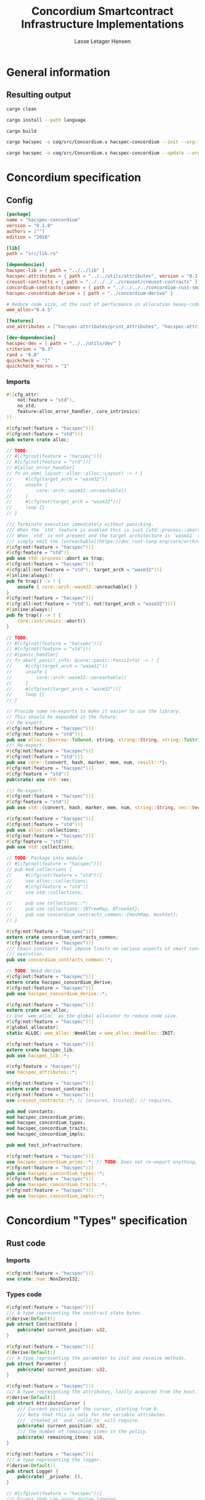 #+TITLE: Concordium Smartcontract Infrastructure Implementations
#+AUTHOR: Lasse Letager Hansen

#+HTML_HEAD: <style>pre.src {background-color: #303030; color: #e5e5e5;}</style>
#+PROPERTY: header-args:coq  :session *Coq*

# C-c C-v t   -  export this files
# C-c C-v b   -  create results / run this file
# C-c C-v s   -  create results / run subtree

* General information
:PROPERTIES:
:header-args: sh :eval never :results output silent
:END:
** Resulting output
#+begin_src sh
  cargo clean
#+end_src

#+begin_src sh
  cargo install --path language
#+end_src

#+begin_src sh
  cargo build
#+end_src

#+begin_src sh
  cargo hacspec -o coq/src/Concordium.v hacspec-concordium --init --org-file concordium.org
#+end_src

#+begin_src sh
  cargo hacspec -o coq/src/Concordium.v hacspec-concordium --update --org-file concordium.org
#+end_src

* Concordium specification
** Config
#+BEGIN_SRC toml :tangle ../../examples/concordium/Cargo.toml :eval never
[package]
name = "hacspec-concordium"
version = "0.1.0"
authors = [""]
edition = "2018"

[lib]
path = "src/lib.rs"

[dependencies]
hacspec-lib = { path = "../../lib" }
hacspec-attributes = { path = "../../utils/attributes", version = "0.1.0-beta.1" , features = ["print_attributes", "hacspec_unsafe"] } # , features = ["hacspec_unsafe"] , , optional = true
creusot-contracts = { path = "../../../../creusot/creusot-contracts" }
concordium-contracts-common = { path = "../../../../concordium-rust-smart-contracts/concordium-contracts-common" ,  version = "=0.4" , default-features = false }
hacspec-concordium-derive = { path = "../concordium-derive" }

# Reduce code size, at the cost of performance in allocation heavy-code.
wee_alloc="0.4.5"

[features]
use_attributes = ["hacspec-attributes/print_attributes", "hacspec-attributes/hacspec_unsafe"]

[dev-dependencies]
hacspec-dev = { path = "../../utils/dev" }
criterion = "0.3"
rand = "0.8"
quickcheck = "1"
quickcheck_macros = "1"
#+END_SRC
*** Imports
#+BEGIN_SRC rust :tangle ../../examples/concordium/src/lib.rs :eval never
#![cfg_attr(
    not(feature = "std"),
    no_std,
    feature(alloc_error_handler, core_intrinsics)
)]

#[cfg(not(feature = "hacspec"))]
#[cfg(not(feature = "std"))]
pub extern crate alloc;

// TODO:
// #[cfg(not(feature = "hacspec"))]
// #[cfg(not(feature = "std"))]
// #[alloc_error_handler]
// fn on_oom(_layout: alloc::alloc::Layout) -> ! {
//     #[cfg(target_arch = "wasm32")]
//     unsafe {
//         core::arch::wasm32::unreachable()
//     }
//     #[cfg(not(target_arch = "wasm32"))]
//     loop {}
// }

/// Terminate execution immediately without panicking.
/// When the `std` feature is enabled this is just [std::process::abort](https://doc.rust-lang.org/std/process/fn.abort.html).
/// When `std` is not present and the target architecture is `wasm32` this will
/// simply emit the [unreachable](https://doc.rust-lang.org/core/arch/wasm32/fn.unreachable.html) instruction.
#[cfg(not(feature = "hacspec"))]
#[cfg(feature = "std")]
pub use std::process::abort as trap;
#[cfg(not(feature = "hacspec"))]
#[cfg(all(not(feature = "std"), target_arch = "wasm32"))]
#[inline(always)]
pub fn trap() -> ! {
    unsafe { core::arch::wasm32::unreachable() }
}
#[cfg(not(feature = "hacspec"))]
#[cfg(all(not(feature = "std"), not(target_arch = "wasm32")))]
#[inline(always)]
pub fn trap() -> ! {
    core::intrinsics::abort()
}

// TODO:
// #[cfg(not(feature = "hacspec"))]
// #[cfg(not(feature = "std"))]
// #[panic_handler]
// fn abort_panic(_info: &core::panic::PanicInfo) -> ! {
//     #[cfg(target_arch = "wasm32")]
//     unsafe {
//         core::arch::wasm32::unreachable()
//     }
//     #[cfg(not(target_arch = "wasm32"))]
//     loop {}
// }

// Provide some re-exports to make it easier to use the library.
// This should be expanded in the future.
/// Re-export.
#[cfg(not(feature = "hacspec"))]
#[cfg(not(feature = "std"))]
pub use alloc::{borrow::ToOwned, string, string::String, string::ToString, vec, vec::Vec};
/// Re-export.
#[cfg(not(feature = "hacspec"))]
#[cfg(not(feature = "std"))]
pub use core::{convert, hash, marker, mem, num, result::*};
#[cfg(not(feature = "hacspec"))]
#[cfg(feature = "std")]
pub(crate) use std::vec;

/// Re-export.
#[cfg(not(feature = "hacspec"))]
#[cfg(feature = "std")]
pub use std::{convert, hash, marker, mem, num, string::String, vec::Vec};

#[cfg(not(feature = "hacspec"))]
#[cfg(not(feature = "std"))]
pub use alloc::collections;
#[cfg(not(feature = "hacspec"))]
#[cfg(feature = "std")]
pub use std::collections;

// TODO: Package into module
// #[cfg(not(feature = "hacspec"))]
// pub mod collections {
//     #[cfg(not(feature = "std"))]
//     use alloc::collections;
//     #[cfg(feature = "std")]
//     use std::collections;

//     pub use collections::*;
//     pub use collections::{BTreeMap, BTreeSet};
//     pub use concordium_contracts_common::{HashMap, HashSet};
// }

#[cfg(not(feature = "hacspec"))]
extern crate concordium_contracts_common;
#[cfg(not(feature = "hacspec"))]
/// Chain constants that impose limits on various aspects of smart contract
/// execution.
pub use concordium_contracts_common::*;

// TODO: Need derive
#[cfg(not(feature = "hacspec"))]
extern crate hacspec_concordium_derive;
#[cfg(not(feature = "hacspec"))]
pub use hacspec_concordium_derive::*;

#[cfg(not(feature = "hacspec"))]
extern crate wee_alloc;
// Use `wee_alloc` as the global allocator to reduce code size.
#[cfg(not(feature = "hacspec"))]
#[global_allocator]
static ALLOC: wee_alloc::WeeAlloc = wee_alloc::WeeAlloc::INIT;

#[cfg(not(feature = "hacspec"))]
extern crate hacspec_lib;
pub use hacspec_lib::*;

#[cfg(feature = "hacspec")]
use hacspec_attributes::*;

#[cfg(not(feature = "hacspec"))]
extern crate creusot_contracts;
#[cfg(not(feature = "hacspec"))]
use creusot_contracts::*; // {ensures, trusted}; // requires, 

pub mod constants;
mod hacspec_concordium_prims;
mod hacspec_concordium_types;
mod hacspec_concordium_traits;
mod hacspec_concordium_impls;

pub mod test_infrastructure;

#[cfg(not(feature = "hacspec"))]
use hacspec_concordium_prims::*; // TODO: Does not re-export anything, nothing is public enough (removed pub)
#[cfg(not(feature = "hacspec"))]
pub use hacspec_concordium_types::*;
#[cfg(not(feature = "hacspec"))]
pub use hacspec_concordium_traits::*;
#[cfg(not(feature = "hacspec"))]
pub use hacspec_concordium_impls::*;
#+END_SRC

* Concordium "Types" specification
** Rust code
:PROPERTIES:
:header-args:  :tangle ../../examples/concordium/src/hacspec_concordium_types.rs :eval never
:END:

*** Imports
#+BEGIN_SRC rust
#[cfg(not(feature = "hacspec"))]
use crate::num::NonZeroI32;
#+END_SRC

*** Types code
#+BEGIN_SRC rust
#[cfg(not(feature = "hacspec"))]
/// A type representing the constract state bytes.
#[derive(Default)]
pub struct ContractState {
    pub(crate) current_position: u32,
}

#[cfg(not(feature = "hacspec"))]
#[derive(Default)]
/// A type representing the parameter to init and receive methods.
pub struct Parameter {
    pub(crate) current_position: u32,
}

#[cfg(not(feature = "hacspec"))]
/// A type representing the attributes, lazily acquired from the host.
#[derive(Default)]
pub struct AttributesCursor {
    /// Current position of the cursor, starting from 0.
    /// Note that this is only for the variable attributes.
    /// `created_at` and `valid_to` will require.
    pub(crate) current_position: u32,
    /// The number of remaining items in the policy.
    pub(crate) remaining_items: u16,
}

#[cfg(not(feature = "hacspec"))]
/// A type representing the logger.
#[derive(Default)]
pub struct Logger {
    pub(crate) _private: (),
}

// #[cfg(not(feature = "hacspec"))]
/// Errors that can occur during logging.
#[derive(Debug, Copy, Clone, Eq, PartialEq)]
#[repr(u8)]
pub enum LogError {
    /// The log is full.
    Full,
    /// The message to log was malformed (e.g., too long)
    Malformed,
}

#[cfg(not(feature = "hacspec"))]
/// Actions that can be produced at the end of a contract execution. This
/// type is deliberately not cloneable so that we can enforce that
/// `and_then` and `or_else` can only be used when more than one event is
/// created.
///
/// This type is marked as `must_use` since functions that produce
/// values of the type are effectful.
#[must_use]
pub struct Action {
    pub(crate) _private: u32,
}

#[cfg(not(feature = "hacspec"))]
impl Action {
    pub fn tag(&self) -> u32 {
        self._private
    }
}

#[cfg(not(feature = "hacspec"))]
/// An error message, signalling rejection of a smart contract invocation.
/// The client will see the error code as a reject reason; if a schema is
/// provided, the error message corresponding to the error code will be
/// displayed. The valid range for an error code is from i32::MIN to  -1.
#[derive(Debug, Eq, PartialEq)] // TODO: Creusot issue re-add "Debug" attribute
#[repr(transparent)]
pub struct Reject {
    pub error_code: NonZeroI32,
}

#[cfg(not(feature = "hacspec"))]
/// Default error is i32::MIN.
impl Default for Reject {
    #[inline(always)]
    fn default() -> Self {
        Self {
            error_code: unsafe { NonZeroI32::new_unchecked(i32::MIN) },
        }
    }
}

#[cfg(not(feature = "hacspec"))]
impl Reject {
    /// This returns `None` for all values >= 0 and `Some` otherwise.
    pub fn new(x: i32) -> Option<Self> {
        if x < 0 {
            let error_code = unsafe { NonZeroI32::new_unchecked(x) };
            Some(Reject { error_code })
        } else {
            None
        }
    }
}

// Macros for failing a contract function

#[cfg(not(feature = "hacspec"))]
/// The `bail` macro can be used for cleaner error handling. If the function has
/// result type `Result` invoking `bail` will terminate execution early with an
/// error.
/// If an argument is supplied, this will be used as the error, otherwise it
/// requires the type `E` in `Result<_, E>` to implement the `Default` trait.
#[macro_export]
macro_rules! bail {
    () => {{
        return Err(Default::default());
    }};
    ($arg:expr) => {{
        // format_err!-like formatting
        // logs are only retained in case of rejection when testing.
        return Err($arg);
    }};
}

#[cfg(not(feature = "hacspec"))]
/// The `ensure` macro can be used for cleaner error handling. It is analogous
/// to `assert`, but instead of panicking it uses `bail` to terminate execution
/// of the function early.
#[macro_export]
macro_rules! ensure {
    ($p:expr) => {
        if !$p {
            $crate::bail!();
        }
    };
    ($p:expr, $arg:expr) => {{
        if !$p {
            $crate::bail!($arg);
        }
    }};
}

#[cfg(not(feature = "hacspec"))]
/// ## Variants of `ensure` for ease of use in certain contexts.
/// Ensure the first two arguments are equal, using `bail` otherwise.
#[macro_export]
macro_rules! ensure_eq {
    ($l:expr, $r:expr) => {
        $crate::ensure!($l == $r)
    };
    ($l:expr, $r:expr, $arg:expr) => {
        $crate::ensure!($l == $r, $arg)
    };
}

#[cfg(not(feature = "hacspec"))]
#[macro_export]
/// Ensure the first two arguments are __not__ equal, using `bail` otherwise.
macro_rules! ensure_ne {
    ($l:expr, $r:expr) => {
        $crate::ensure!($l != $r)
    };
    ($l:expr, $r:expr, $arg:expr) => {
        $crate::ensure!($l != $r, $arg)
    };
}

// Macros for failing a test

#[cfg(not(feature = "hacspec"))]
/// The `fail` macro is used for testing as a substitute for the panic macro.
/// It reports back error information to the host.
/// Used only in testing.
#[cfg(feature = "std")]
#[macro_export]
macro_rules! fail {
    () => {
        {
            $crate::test_infrastructure::report_error("", file!(), line!(), column!());
            panic!()
        }
    };
    ($($arg:tt),+) => {
        {
            let msg = format!($($arg),+);
            $crate::test_infrastructure::report_error(&msg, file!(), line!(), column!());
            panic!("{}", msg)
        }
    };
}

#[cfg(not(feature = "hacspec"))]
/// The `fail` macro is used for testing as a substitute for the panic macro.
/// It reports back error information to the host.
/// Used only in testing.
#[cfg(not(feature = "std"))]
#[macro_export]
macro_rules! fail {
    () => {
        {
            $crate::test_infrastructure::report_error("", file!(), line!(), column!());
            panic!()
        }
    };
    ($($arg:tt),+) => {
        {
            let msg = &$crate::alloc::format!($($arg),+);
            $crate::test_infrastructure::report_error(&msg, file!(), line!(), column!());
            panic!("{}", msg)
        }
    };
}

#[cfg(not(feature = "hacspec"))]
/// The `claim` macro is used for testing as a substitute for the assert macro.
/// It checks the condition and if false it reports back an error.
/// Used only in testing.
#[macro_export]
macro_rules! claim {
    ($cond:expr) => {
        if !$cond {
            $crate::fail!()
        }
    };
    ($cond:expr,) => {
        if !$cond {
            $crate::fail!()
        }
    };
    ($cond:expr, $($arg:tt),+) => {
        if !$cond {
            $crate::fail!($($arg),+)
        }
    };
}

#[cfg(not(feature = "hacspec"))]
/// Ensure the first two arguments are equal, just like `assert_eq!`, otherwise
/// reports an error. Used only in testing.
#[macro_export]
macro_rules! claim_eq {
    ($left:expr, $right:expr) => {
        $crate::claim!($left == $right, "left and right are not equal\nleft: {:?}\nright: {:?}", $left, $right)
    };
    ($left:expr, $right:expr,) => {
        $crate::claim_eq!($left, $right)
    };
    ($left:expr, $right:expr, $($arg:tt),+) => {
        $crate::claim!($left == $right, $($arg),+)
    };
}

#[cfg(not(feature = "hacspec"))]
/// Ensure the first two arguments are *not* equal, just like `assert_ne!`,
/// otherwise reports an error.
/// Used only in testing.
#[macro_export]
macro_rules! claim_ne {
    ($left:expr, $right:expr) => {
        $crate::claim!($left != $right)
    };
    ($left:expr, $right:expr,) => {
        $crate::claim!($left != $right)
    };
    ($left:expr, $right:expr, $($arg:tt),+) => {
        $crate::claim!($left != $right, $($arg),+)
    };
}

#[cfg(not(feature = "hacspec"))]
/// The expected return type of the receive method of a smart contract.
///
/// Optionally, to define a custom type for error instead of using
/// Reject, allowing to track the reason for rejection, *but only in unit
/// tests*.
///
/// See also the documentation for [bail!](macro.bail.html) for how to use
/// custom error types.
///
/// # Example
/// Defining a custom error type
/// // ```rust
/// // enum MyCustomError {
/// //     SomeError
/// // }
/// // 
/// // #[receive(contract = "mycontract", name = "receive")]
/// // fn contract_receive<R: HasReceiveContext, L: HasLogger, A: HasActions>(
/// //     ctx: &R,
/// //     receive_amount: Amount,
/// //     logger: &mut L,
/// //     state: &mut State,
/// // ) -> Result<A, MyCustomError> { ... }
/// // ```
pub type ReceiveResult<A> = Result<A, Reject>;

#[cfg(not(feature = "hacspec"))]
/// The expected return type of the init method of the smart contract,
/// parametrized by the state type of the smart contract.
///
/// Optionally, to define a custom type for error instead of using Reject,
/// allowing the track the reason for rejection, *but only in unit tests*.
///
/// See also the documentation for [bail!](macro.bail.html) for how to use
/// custom error types.
///
/// # Example
/// Defining a custom error type
/// // ```rust
/// // enum MyCustomError {
/// //     SomeError
/// // }
/// // 
/// // #[init(contract = "mycontract")]
/// // fn contract_init<R: HasReceiveContext, L: HasLogger, A: HasActions>(
/// //     ctx: &R,
/// //     receive_amount: Amount,
/// //     logger: &mut L,
/// // ) -> Result<State, MyCustomError> { ... }
/// // ```
pub type InitResult<S> = Result<S, Reject>;

#[cfg(not(feature = "hacspec"))]
/// Context backed by host functions.
#[derive(Default)]
#[doc(hidden)]
pub struct ExternContext<T: sealed::ContextType> {
    marker: crate::marker::PhantomData<T>,
}

#[cfg(not(feature = "hacspec"))]
#[doc(hidden)]
pub struct ChainMetaExtern {}

#[cfg(not(feature = "hacspec"))]
#[derive(Default)]
#[doc(hidden)]
pub struct InitContextExtern;
#[cfg(not(feature = "hacspec"))]
#[derive(Default)]
#[doc(hidden)]
pub struct ReceiveContextExtern;

#[cfg(not(feature = "hacspec"))]
pub(crate) mod sealed {
    use super::*;
    /// Marker trait intended to indicate which context type we have.
    /// This is deliberately a sealed trait, so that it is only implementable
    /// by types in this crate.
    pub trait ContextType {}
    impl ContextType for InitContextExtern {}
    impl ContextType for ReceiveContextExtern {}
}
#+END_SRC

* Concordium "Traits" specification
** Rust code
:PROPERTIES:
:header-args: rust :tangle ../../examples/concordium/src/hacspec_concordium_traits.rs :eval never
:END:
*** Imports
#+BEGIN_SRC rust
#[cfg(not(feature = "hacspec"))]
use crate::*;
#+END_SRC

*** Traits code
#+BEGIN_SRC rust
  // //! This module implements traits for the contract interface.
  // //! This allows setting-up mock objects for testing individual
  // //! contract invocations.

  #[cfg(not(feature = "hacspec"))]
  /// Objects which can access parameters to contracts.
  ///
  /// This trait has a Read supertrait which means that structured parameters can
  /// be directly deserialized by using `.get()` function from the `Get` trait.
  ///
  /// The reuse of `Read` methods is the reason for the slightly strange choice of
  /// methods of this trait.
  pub trait HasParameter: Read {
      /// Get the size of the parameter to the method.
      fn size(&self) -> u32;
  }

  #[cfg(not(feature = "hacspec"))]
  /// Objects which can access chain metadata.
  pub trait HasChainMetadata {
      /// Get time in milliseconds at the beginning of this block.
      fn slot_time(&self) -> SlotTime;
  }

  #[cfg(not(feature = "hacspec"))]
  /// A type which has access to a policy of a credential.
  /// Since policies can be large this is deliberately written in a relatively
  /// low-level style to enable efficient traversal of all the attributes without
  /// any allocations.
  pub trait HasPolicy {
      /// Identity provider who signed the identity object the credential is
      /// derived from.
      fn identity_provider(&self) -> IdentityProvider;
      /// Beginning of the month in milliseconds since unix epoch when the
      /// credential was created.
      fn created_at(&self) -> Timestamp;
      /// Beginning of the month where the credential is no longer valid, in
      /// milliseconds since unix epoch.
      fn valid_to(&self) -> Timestamp;
      /// Get the next attribute, storing it in the provided buffer.
      /// The return value, if `Some`, is a pair of an attribute tag, and the
      /// length, `n` of the attribute value. In this case, the attribute
      /// value is written in the first `n` bytes of the provided buffer. The
      /// rest of the buffer is unchanged.
      ///
      /// The reason this function is added here, and we don't simply implement
      /// an Iterator for this type is that with the supplied buffer we can
      /// iterate through the elements more efficiently, without any allocations,
      /// the consumer being responsible for allocating the buffer.
      fn next_item(&mut self, buf: &mut [u8; 31]) -> Option<(AttributeTag, u8)>;
  }

  #[cfg(not(feature = "hacspec"))]
  /// Common data accessible to both init and receive methods.
  pub trait HasCommonData {
      type PolicyType: HasPolicy;
      type MetadataType: HasChainMetadata;
      type ParamType: HasParameter + Read;
      type PolicyIteratorType: ExactSizeIterator<Item = Self::PolicyType>;
      /// Policies of the sender of the message.
      /// For init methods this is the would-be creator of the contract,
      /// for the receive this is the policies of the immediate sender.
      ///
      /// In the latter case, if the sender is an account then it is the policies
      /// of the account, if it is a contract then it is the policies of the
      /// creator of the contract.
      fn policies(&self) -> Self::PolicyIteratorType;
      /// Get the reference to chain metadata
      fn metadata(&self) -> &Self::MetadataType;
      /// Get the cursor to the parameter.
      fn parameter_cursor(&self) -> Self::ParamType;
  }

  #[cfg(not(feature = "hacspec"))]
  /// Types which can act as init contexts.
  pub trait HasInitContext<Error: Default = ()>: HasCommonData {
      /// Data needed to open the context.
      type InitData;
      /// Open the init context for reading and accessing values.
      fn open(data: Self::InitData) -> Self;
      /// Who invoked this init call.
      fn init_origin(&self) -> AccountAddress;
  }

  #[cfg(not(feature = "hacspec"))]
  /// Types which can act as receive contexts.
  pub trait HasReceiveContext<Error: Default = ()>: HasCommonData {
      type ReceiveData;

      /// Open the receive context for reading and accessing values.
      fn open(data: Self::ReceiveData) -> Self;
      /// Who is the account that initiated the top-level transaction this
      /// invocation is a part of.
      fn invoker(&self) -> AccountAddress;
      /// The address of the contract being invoked.
      fn self_address(&self) -> ContractAddress;
      /// Balance on the contract before the call was made.
      fn self_balance(&self) -> Amount;
      /// The immediate sender of the message. In general different from the
      /// invoker.
      fn sender(&self) -> Address;
      /// Account which created the contract instance.
      fn owner(&self) -> AccountAddress;
  }

  #[cfg(not(feature = "hacspec"))]
  /// A type that can serve as the contract state type.
  pub trait HasContractState<Error: Default = ()>
  where
      Self: Read,
      Self: Write<Err = Error>,
      Self: Seek<Err = Error>, {
      type ContractStateData;
      /// Open the contract state. Only one instance can be opened at the same
      /// time.
      fn open(_: Self::ContractStateData) -> Self;

      /// Get the current size of contract state.
      fn size(&self) -> u32;

      /// Truncate the state to the given size. If the given size is more than the
      /// current state size this operation does nothing. The new position is at
      /// most at the end of the stream.
      fn truncate(&mut self, new_size: u32);

      /// Make sure that the memory size is at least that many bytes in size.
      /// Returns true iff this was successful. The new bytes are initialized as
      /// 0.
      fn reserve(&mut self, len: u32) -> bool;
  }

  #[cfg(not(feature = "hacspec"))]
  /// Objects which can serve as loggers.
  ///
  /// Logging functionality can be used by smart contracts to record events that
  /// might be of interest to external parties. These events are not used on the
  /// chain, and cannot be observed by other contracts, but they are stored by the
  /// node, and can be queried to provide information to off-chain actors.
  pub trait HasLogger {
      /// Initialize a logger.
      fn init() -> Self;

      /// Log the given slice as-is. If logging is not successful an error will be
      /// returned.
      fn log_raw(&mut self, event: &[u8]) -> Result<(), LogError>;

      #[inline(always)]
      /// Log a serializable event by serializing it with a supplied serializer.
      fn log<S: Serial>(&mut self, event: &S) -> Result<(), LogError> {
          let mut out = Vec::new();
          if event.serial(&mut out).is_err() {
              trap(); // should not happen
          }
          self.log_raw(&out)
      }
  }

  #[cfg(not(feature = "hacspec"))]
  /// An object that can serve to construct actions.
  ///
  /// The actions that a smart contract can produce as a
  /// result of its execution. These actions form a tree and are executed by
  /// the scheduler in the predefined order.
  pub trait HasActions {
      /// Default accept action.
      fn accept() -> Self;
  
      /// Send a given amount to an account.
      fn simple_transfer(acc: &AccountAddress, amount: Amount) -> Self;

      /// Send a message to a contract.
      fn send_raw(
          ca: &ContractAddress,
          receive_name: ReceiveName,
          amount: Amount,
          parameter: &[u8],
      ) -> Self;

      /// If the execution of the first action succeeds, run the second action
      /// as well.
      fn and_then(self, then: Self) -> Self;

      /// If the execution of the first action fails, try the second.
      fn or_else(self, el: Self) -> Self;
  }

  #[cfg(not(feature = "hacspec"))]
  /// Add optimized unwrap behaviour that aborts the process instead of
  /// panicking.
  pub trait UnwrapAbort {
      /// The underlying result type of the unwrap, in case of success.
      type Unwrap;
      /// Unwrap or call [trap](./fn.trap.html). In contrast to
      /// the unwrap methods on [Option::unwrap](https://doc.rust-lang.org/std/option/enum.Option.html#method.unwrap)
      /// this method will tend to produce smaller code, at the cost of the
      /// ability to handle the panic.
      /// This is intended to be used only in `Wasm` code, where panics cannot be
      /// handled anyhow.
      fn unwrap_abort(self) -> Self::Unwrap;
  }

  #[cfg(not(feature = "hacspec"))]
  /// Analogue of the `expect` methods on types such as [Option](https://doc.rust-lang.org/std/option/enum.Option.html),
  /// but useful in a Wasm setting.
  pub trait ExpectReport {
      type Unwrap;
      /// Like the default `expect` on, e.g., `Result`, but calling
      /// [fail](macro.fail.html) with the given message, instead of `panic`.
      fn expect_report(self, msg: &str) -> Self::Unwrap;
  }

  #[cfg(not(feature = "hacspec"))]
  /// Analogue of the `expect_err` methods on [Result](https://doc.rust-lang.org/std/result/enum.Result.html),
  /// but useful in a Wasm setting.
  pub trait ExpectErrReport {
      type Unwrap;
      /// Like the default `expect_err` on, e.g., `Result`, but calling
      /// [fail](macro.fail.html) with the given message, instead of `panic`.
      fn expect_err_report(self, msg: &str) -> Self::Unwrap;
  }

  #[cfg(not(feature = "hacspec"))]
  /// Analogue of the `expect_none` methods on [Option](https://doc.rust-lang.org/std/option/enum.Option.html),
  /// but useful in a Wasm setting.
  pub trait ExpectNoneReport {
      /// Like the default `expect_none_report` on, e.g., `Option`, but calling
      /// [fail](macro.fail.html) with the given message, instead of `panic`.
      fn expect_none_report(self, msg: &str);
  }

  #[cfg(not(feature = "hacspec"))]
  /// The `SerialCtx` trait provides a means of writing structures into byte-sinks
  /// (`Write`) using contextual information.
  /// The contextual information is:
  ///
  ///   - `size_length`: The number of bytes used to record the length of the
  ///     data.
  pub trait SerialCtx {
      /// Attempt to write the structure into the provided writer, failing if
      /// if the length cannot be represented in the provided `size_length` or
      /// only part of the structure could be written.
      ///
      /// NB: We use Result instead of Option for better composability with other
      /// constructs.
      fn serial_ctx<W: Write>(
          &self,
          size_length: schema::SizeLength,
          out: &mut W,
      ) -> Result<(), W::Err>;
  }

  #[cfg(not(feature = "hacspec"))]
  /// The `DeserialCtx` trait provides a means of reading structures from
  /// byte-sources (`Read`) using contextual information.
  /// The contextual information is:
  ///
  ///   - `size_length`: The expected number of bytes used for the length of the
  ///     data.
  ///   - `ensure_ordered`: Whether the ordering should be ensured, for example
  ///     that keys in `BTreeMap` and `BTreeSet` are in strictly increasing order.
  pub trait DeserialCtx: Sized {
      /// Attempt to read a structure from a given source and context, failing if
      /// an error occurs during deserialization or reading.
      fn deserial_ctx<R: Read>(
          size_length: schema::SizeLength,
          ensure_ordered: bool,
          source: &mut R,
      ) -> ParseResult<Self>;
  }
#+END_SRC

* Concordium "Prims" specification
** Rust code
:PROPERTIES:
:header-args: rust :tangle ../../examples/concordium/src/hacspec_concordium_prims.rs :eval never
:END:

*** Imports
#+BEGIN_SRC rust
#[cfg(not(feature = "hacspec"))]
use crate::*;
#+END_SRC

*** Externs
Load state extern
#+begin_src rust
#[cfg(not(feature = "hacspec"))]
extern "C" {
    pub(crate) fn load_state(start: *mut u8, length: u32, offset: u32) -> u32;
}

#[cfg(not(feature = "hacspec"))]
#[trusted]
pub(crate) fn load_state_creusot(start: *mut u8, length: u32, offset: u32) -> u32 {
    unsafe { load_state(start, length, offset) }
}

#[cfg(feature = "hacspec")]
pub(crate) fn load_state_hacspec(buf: PublicByteSeq, offset: u32) -> (PublicByteSeq, u32) {
    (buf, 1u32)
}

#[cfg(not(feature = "hacspec"))]
pub(crate) fn load_state_hacspec(buf: PublicByteSeq, offset: u32) -> (PublicByteSeq, u32) {
    let temp = &mut coerce_hacspec_to_rust_public_byte_seq(buf.clone())[..];
    let result = load_state_creusot(temp.as_mut_ptr(), buf.len() as u32, offset);
    (coerce_rust_to_hacspec_public_byte_seq(&temp), result)
}
#+end_src
Write state extern
#+begin_src rust
#[cfg(not(feature = "hacspec"))]
extern "C" {
    pub(crate) fn write_state(start: *mut u8, length: u32, offset: u32) -> u32;
}

#[cfg(not(feature = "hacspec"))]
#[trusted]
pub(crate) fn write_state_creusot(start: *mut u8, length: u32, offset: u32) -> u32 {
    unsafe { write_state(start, length, offset) }
}

#[cfg(feature = "hacspec")]
pub(crate) fn write_state_hacspec(buf: PublicByteSeq, offset: u32) -> (PublicByteSeq, u32) {
    (buf, 1u32)
}

#[cfg(not(feature = "hacspec"))]
pub(crate) fn write_state_hacspec(buf: PublicByteSeq, offset: u32) -> (PublicByteSeq, u32) {
    let temp = &mut coerce_hacspec_to_rust_public_byte_seq(buf.clone())[..];
    let result = write_state_creusot(temp.as_mut_ptr(), buf.len() as u32, offset);
    (coerce_rust_to_hacspec_public_byte_seq(&temp), result)
}
#+end_src
State size extern
#+begin_src rust
#[cfg(not(feature = "hacspec"))]
extern "C" {
    pub(crate) fn state_size() -> u32;
}

#[cfg(not(feature = "hacspec"))]
#[trusted]
pub(crate) fn state_size_creusot() -> u32 {
    unsafe { state_size() }
}

#[cfg(feature = "hacspec")]
pub(crate) fn state_size_hacspec() -> u32 {
    1u32
}

#[cfg(not(feature = "hacspec"))]
pub(crate) fn state_size_hacspec() -> u32 {
    state_size_creusot()
}
#+end_src
Resize state extern
#+begin_src rust
  #[cfg(not(feature = "hacspec"))]
  extern "C" {
      // Resize state to the new value (truncate if new size is smaller). Return 0 if
      // this was unsuccesful (new state too big), or 1 if successful.
      pub(crate) fn resize_state(new_size: u32) -> u32; // returns 0 or 1.
                                                        // get current state size in bytes.
  }

  #[cfg(not(feature = "hacspec"))]
  #[trusted]
  pub(crate) fn resize_state_creusot(new_size: u32) -> u32 {
      unsafe { resize_state(new_size) }
  }

  #[cfg(feature = "hacspec")]
  pub(crate) fn resize_state_hacspec(new_size: u32) -> u32 {
      1u32
  }

  #[cfg(not(feature = "hacspec"))]
  pub(crate) fn resize_state_hacspec(new_size: u32) -> u32 {
      resize_state_creusot(new_size)
  }
#+end_src
Extern for parameter section
#+begin_src rust
  #[cfg(not(feature = "hacspec"))]
  extern "C" {
      // Write a section of the parameter to the given location. Return the number
      // of bytes written. The location is assumed to contain enough memory to
      // write the requested length into.
      pub(crate) fn get_parameter_section(param_bytes: *mut u8, length: u32, offset: u32) -> u32;
  }

  #[cfg(not(feature = "hacspec"))]
  #[trusted]
  pub(crate) fn get_parameter_section_creusot(start: *mut u8, length: u32, offset: u32) -> u32 {
      unsafe { get_parameter_section(start, length, offset) }
  }

  #[cfg(feature = "hacspec")]
  pub(crate) fn get_parameter_section_hacspec(buf: PublicByteSeq, offset: u32) -> (PublicByteSeq, u32) {
      (buf, 1u32)
  }

  #[cfg(not(feature = "hacspec"))]
  pub(crate) fn get_parameter_section_hacspec(buf: PublicByteSeq, offset: u32) -> (PublicByteSeq, u32) {
      let temp = &mut coerce_hacspec_to_rust_public_byte_seq(buf.clone())[..];
      let result = get_parameter_section_creusot(temp.as_mut_ptr(), buf.len() as u32, offset);
      (
          coerce_rust_to_hacspec_public_byte_seq(&temp),
          result,
      )
  }

#+end_src
Extern for parameter size and ~HasParameter~ trait.
#+begin_src rust
  #[cfg(not(feature = "hacspec"))]
  extern "C" {
      // Get the size of the parameter to the method (either init or receive).
      pub(crate) fn get_parameter_size() -> u32;
  }

  #[cfg(not(feature = "hacspec"))]
  #[trusted]
  pub(crate) fn get_parameter_size_creusot() -> u32 {
      unsafe { get_parameter_size() }
  }

  #[cfg(feature = "hacspec")]
  pub(crate) fn get_parameter_size_hacspec() -> u32 {
      1u32
  }

  #[cfg(not(feature = "hacspec"))]
  pub(crate) fn get_parameter_size_hacspec() -> u32 {
      get_parameter_size_creusot()
  }

  #[cfg(not(feature = "hacspec"))]
  impl HasParameter for Parameter {
      #[inline(always)]
      fn size(&self) -> u32 {
          get_parameter_size_hacspec()
      }
  }

#+end_src
Get slot time extern
#+begin_src rust
  #[cfg(not(feature = "hacspec"))]
  extern "C" {
    // Getters for the chain meta data
    /// Slot time (in milliseconds) from chain meta data
    pub(crate) fn get_slot_time() -> u64;
  }

  #[cfg(not(feature = "hacspec"))]
  #[trusted]
  pub(crate) fn get_slot_time_creusot() -> u64 {
      unsafe { get_slot_time() }
  }

  #[cfg(feature = "hacspec")]
  pub(crate) fn get_slot_time_hacspec() -> u64 {
      1u64
  }

  #[cfg(not(feature = "hacspec"))]
  pub(crate) fn get_slot_time_hacspec() -> u64 {
      get_slot_time_creusot()
  }
#+end_src
Get policy section extern
#+begin_src rust
  #[cfg(not(feature = "hacspec"))]
  extern "C" {
    // Write a section of the policy to the given location. Return the number
    // of bytes written. The location is assumed to contain enough memory to
    // write the requested length into.
    pub(crate) fn get_policy_section(policy_bytes: *mut u8, length: u32, offset: u32) -> u32;
  }

  #[cfg(not(feature = "hacspec"))]
  #[trusted]
  pub(crate) fn get_policy_section_creusot(policy_bytes: *mut u8, length: u32, offset: u32) -> u32 {
      unsafe { get_policy_section(policy_bytes, length, offset) }
  }

  #[cfg(feature = "hacspec")]
  pub(crate) fn get_policy_section_hacspec(policy_bytes: PublicByteSeq, offset: u32) -> (PublicByteSeq, u32) {
      (policy_bytes, 1u32)
  }

  #[cfg(not(feature = "hacspec"))]
  pub(crate) fn get_policy_section_hacspec(policy_bytes: PublicByteSeq, offset: u32) -> (PublicByteSeq, u32) {
      let temp = &mut coerce_hacspec_to_rust_public_byte_seq(policy_bytes.clone())[..];
      let result = get_policy_section_creusot(temp.as_mut_ptr(), policy_bytes.len() as u32, offset);
      (
          coerce_rust_to_hacspec_public_byte_seq(&temp),
          result,
      )
  }

#+end_src
Get init origin extern
#+begin_src rust
  #[cfg(not(feature = "hacspec"))]
  extern "C" {
    // Getter for the init context.
    /// Address of the sender, 32 bytes
    pub(crate) fn get_init_origin(start: *mut u8);
  }

  #[cfg(not(feature = "hacspec"))]
  #[trusted]
  pub(crate) fn get_init_origin_creusot(start: *mut u8) {
      unsafe { get_init_origin(start) }
  }

  #[cfg(feature = "hacspec")]
  pub(crate) fn get_init_origin_hacspec(start: PublicByteSeq) -> PublicByteSeq {
      start
  }

  #[cfg(not(feature = "hacspec"))]
  pub(crate) fn get_init_origin_hacspec(start: PublicByteSeq) -> PublicByteSeq {
      let temp = &mut coerce_hacspec_to_rust_public_byte_seq(start.clone())[..];
      get_init_origin_creusot(temp.as_mut_ptr());
      coerce_rust_to_hacspec_public_byte_seq(&temp)
  }

#+end_src
Get receive invoker extern
#+begin_src rust
  #[cfg(not(feature = "hacspec"))]
  extern "C" {
    /// Invoker of the top-level transaction, AccountAddress.
    pub(crate) fn get_receive_invoker(start: *mut u8);
  }

  #[cfg(not(feature = "hacspec"))]
  #[trusted]
  pub(crate) fn get_receive_invoker_creusot(start: *mut u8) {
      unsafe { get_receive_invoker(start) }
  }

  #[cfg(feature = "hacspec")]
  pub(crate) fn get_receive_invoker_hacspec(start: PublicByteSeq) -> PublicByteSeq {
      start
  }

  #[cfg(not(feature = "hacspec"))]
  pub(crate) fn get_receive_invoker_hacspec(start: PublicByteSeq) -> PublicByteSeq {
      let temp = &mut coerce_hacspec_to_rust_public_byte_seq(start.clone())[..];
      get_receive_invoker_creusot(temp.as_mut_ptr());
      coerce_rust_to_hacspec_public_byte_seq(&temp)
  }

#+end_src
Get receive self address extern
#+begin_src rust
  #[cfg(not(feature = "hacspec"))]
  extern "C" {
    /// Address of the contract itself, ContractAddress.
    pub(crate) fn get_receive_self_address(start: *mut u8);
  }

  #[cfg(not(feature = "hacspec"))]
  #[trusted]
  pub(crate) fn get_receive_self_address_creusot(start: *mut u8) {
      unsafe { get_receive_self_address(start) }
  }

  #[cfg(feature = "hacspec")]
  pub(crate) fn get_receive_self_address_hacspec(start: PublicByteSeq) -> PublicByteSeq {
      start
  }

  #[cfg(not(feature = "hacspec"))]
  pub(crate) fn get_receive_self_address_hacspec(start: PublicByteSeq) -> PublicByteSeq {
      let temp = &mut coerce_hacspec_to_rust_public_byte_seq(start.clone())[..];
      get_receive_self_address_creusot(temp.as_mut_ptr());
      coerce_rust_to_hacspec_public_byte_seq(&temp)
  }

#+end_src
Get receive self balance extern
#+begin_src rust
  #[cfg(not(feature = "hacspec"))]
  extern "C" {
    /// Self-balance of the contract, returns the amount
    pub(crate) fn get_receive_self_balance() -> u64;
  }

  #[cfg(not(feature = "hacspec"))]
  #[trusted]
  pub(crate) fn get_receive_self_balance_creusot() -> u64 {
      unsafe { get_receive_self_balance() }
  }

  #[cfg(feature = "hacspec")]
  pub(crate) fn get_receive_self_balance_hacspec() -> u64 {
      1u64
  }

  #[cfg(not(feature = "hacspec"))]
  pub(crate) fn get_receive_self_balance_hacspec() -> u64 {
      get_receive_self_balance_creusot()
  }

#+end_src
Get receive sender extern
#+begin_src rust
  #[cfg(not(feature = "hacspec"))]
  extern "C" {
    /// Immediate sender of the message (either contract or account).
    pub(crate) fn get_receive_sender(start: *mut u8);
  }

  #[cfg(not(feature = "hacspec"))]
  #[trusted]
  pub(crate) fn get_receive_sender_creusot(start: *mut u8) {
      unsafe { get_receive_sender(start) }
  }

  #[cfg(feature = "hacspec")]
  pub(crate) fn get_receive_sender_hacspec(start: PublicByteSeq) -> PublicByteSeq {
      start
  }

  #[cfg(not(feature = "hacspec"))]
  pub(crate) fn get_receive_sender_hacspec(start: PublicByteSeq) -> PublicByteSeq {
      let temp = &mut coerce_hacspec_to_rust_public_byte_seq(start.clone())[..];
      get_receive_sender_creusot(temp.as_mut_ptr());
      coerce_rust_to_hacspec_public_byte_seq(&temp)
  }

#+end_src
# TODO: Un-used
# Get receive owner extern
# #+begin_src rust
# #[cfg(not(feature = "hacspec"))]
# extern "C" {
#     /// Owner of the contract, AccountAddress.
#     pub(crate) fn get_receive_owner(start: *mut u8);
# }

# #[cfg(not(feature = "hacspec"))]
# #[trusted]
# pub(crate) fn get_receive_owner_creusot(start: *mut u8) {
#     unsafe { get_receive_owner(start) }
# }

# #[cfg(feature = "hacspec")]
# pub(crate) fn get_receive_owner_hacspec(start: PublicByteSeq) -> PublicByteSeq {
#     start
# }

# #[cfg(not(feature = "hacspec"))]
# pub(crate) fn get_receive_owner_hacspec(start: PublicByteSeq) -> PublicByteSeq {
#     let temp = &mut coerce_hacspec_to_rust_public_byte_seq(start.clone())[..];
#     get_receive_owner_creusot(temp.as_mut_ptr());
#     coerce_rust_to_hacspec_public_byte_seq(&temp)
# }
# #+end_src
Log event extern
#+begin_src rust
  #[cfg(not(feature = "hacspec"))]
  extern "C" {
      // Add a log item. Return values are
      // - -1 if logging failed due to the message being too long
      // - 0 if the log is already full
      // - 1 if data was successfully logged.
      pub(crate) fn log_event(start: *const u8, length: u32) -> i32;
  }

  #[cfg(not(feature = "hacspec"))]
  #[trusted]
  pub(crate) fn log_event_creusot(start: *const u8, length: u32) -> i32 {
      unsafe { log_event(start, length) }
  }

  #[cfg(feature = "hacspec")]
  pub(crate) fn log_event_hacspec(start: PublicByteSeq) -> (PublicByteSeq, i32) {
      (start, 1i32)
  }

  #[cfg(not(feature = "hacspec"))]
  pub(crate) fn log_event_hacspec(start: PublicByteSeq) -> (PublicByteSeq, i32) {
      let temp = &mut coerce_hacspec_to_rust_public_byte_seq(start.clone())[..];
      let result = log_event_creusot(temp.as_ptr(), start.len() as u32);
      (coerce_rust_to_hacspec_public_byte_seq(&temp), result)
  }

#+end_src
Extern accept
#+begin_src rust  
  #[cfg(not(feature = "hacspec"))]
  extern "C" {
      pub(crate) fn accept() -> u32;
  }

  #[cfg(not(feature = "hacspec"))]
  #[trusted]
  pub(crate) fn accept_creusot() -> u32 {
      unsafe { accept() }
  }

  #[cfg(feature = "hacspec")]
  pub(crate) fn accept_hacspec() -> u32 {
      1u32
  }

  #[cfg(not(feature = "hacspec"))]
  pub(crate) fn accept_hacspec() -> u32 {
      accept_creusot()
  }
  
#+end_src
Extern simple transfer
#+begin_src rust  
  #[cfg(not(feature = "hacspec"))]
  extern "C" {
    // Basic action to send tokens to an account.
    pub(crate) fn simple_transfer(addr_bytes: *const u8, amount: u64) -> u32;
  }

  #[cfg(not(feature = "hacspec"))]
  #[trusted]
  pub(crate) fn simple_transfer_creusot(addr_bytes: *const u8, amount: u64) -> u32 {
      unsafe { simple_transfer(addr_bytes, amount) }
  }

  #[cfg(feature = "hacspec")]
  pub(crate) fn simple_transfer_hacspec(buf: PublicByteSeq, amount: u64) -> u32 {
      1u32
  }

  #[cfg(not(feature = "hacspec"))]
  pub(crate) fn simple_transfer_hacspec(buf: PublicByteSeq, amount: u64) -> u32 {
      let temp = &mut coerce_hacspec_to_rust_public_byte_seq(buf.clone())[..];
      simple_transfer_creusot(temp.as_ptr(), amount)
  }

#+end_src
Extern send
#+begin_src rust  
  #[cfg(not(feature = "hacspec"))]
  extern "C" {
    // Send a message to a smart contract.
    pub(crate) fn send(
        addr_index: u64,
        addr_subindex: u64,
        receive_name: *const u8,
        receive_name_len: u32,
        amount: u64,
        parameter: *const u8,
        parameter_len: u32,
    ) -> u32;
  }

  #[cfg(not(feature = "hacspec"))]
  #[trusted]
  pub(crate) fn send_creusot(
        addr_index: u64,
        addr_subindex: u64,
        receive_name: *const u8,
        receive_name_len: u32,
        amount: u64,
        parameter: *const u8,
        parameter_len: u32,
    ) -> u32 {
      unsafe { send(addr_index, addr_subindex, receive_name, receive_name_len, amount, parameter, parameter_len) }
  }

  #[cfg(feature = "hacspec")]
  pub(crate) fn send_hacspec(
        addr_index: u64,
        addr_subindex: u64,
        receive_name: PublicByteSeq,
        amount: u64,
        parameter: PublicByteSeq,
    ) -> u32 {
      1u32
  }

  #[cfg(not(feature = "hacspec"))]
  pub(crate) fn send_hacspec(
        addr_index: u64,
        addr_subindex: u64,
        receive_name: PublicByteSeq,
        amount: u64,
        parameter: PublicByteSeq,
    ) -> u32 {
      let temp_receive_name = &mut coerce_hacspec_to_rust_public_byte_seq(receive_name.clone())[..];
      let temp_parameter = &mut coerce_hacspec_to_rust_public_byte_seq(parameter.clone())[..];
      send_creusot(addr_index, addr_subindex, temp_receive_name.as_ptr(), receive_name.len() as u32, amount, temp_parameter.as_ptr(), parameter.len() as u32)
  }

#+end_src
Extern combine and
#+begin_src rust  
  #[cfg(not(feature = "hacspec"))]
  extern "C" {
    // Combine two actions using normal sequencing. This is using the stack of
    // actions already produced.
    pub(crate) fn combine_and(l: u32, r: u32) -> u32;
  }

  #[cfg(not(feature = "hacspec"))]
  #[trusted]
  pub(crate) fn combine_and_creusot(l: u32, r: u32) -> u32 {
      unsafe { combine_and(l, r) }
  }

  #[cfg(feature = "hacspec")]
  pub(crate) fn combine_and_hacspec(l: u32, r: u32) -> u32 {
      1u32
  }

  #[cfg(not(feature = "hacspec"))]
  pub(crate) fn combine_and_hacspec(l: u32, r: u32) -> u32 {
      combine_and_creusot(l,r)
  }

#+end_src
Extern combine or
#+begin_src rust  
  #[cfg(not(feature = "hacspec"))]
  extern "C" {
    // Combine two actions using normal sequencing. This is using the stack of
    // actions already produced.
    pub(crate) fn combine_or(l: u32, r: u32) -> u32;
  }

  #[cfg(not(feature = "hacspec"))]
  #[trusted]
  pub(crate) fn combine_or_creusot(l: u32, r: u32) -> u32 {
      unsafe { combine_or(l, r) }
  }

  #[cfg(feature = "hacspec")]
  pub(crate) fn combine_or_hacspec(l: u32, r: u32) -> u32 {
      1u32
  }

  #[cfg(not(feature = "hacspec"))]
  pub(crate) fn combine_or_hacspec(l: u32, r: u32) -> u32 {
      combine_or_creusot(l,r)
  }

#+end_src

* Concordium "Impls" specification
** Rust code
:PROPERTIES:
:header-args:  :tangle ../../examples/concordium/src/hacspec_concordium_impls.rs :eval never
:END:

*** Imports
#+BEGIN_SRC rust
#[cfg(not(feature = "hacspec"))]
use crate::{
    collections::{BTreeMap, BTreeSet},
    convert::{self}, // , TryFrom, TryInto
    hash::Hash,
    num::NonZeroI32,
    trap,
    vec::Vec,
    String, *,
};
#+END_SRC

*** Reject
We modle reject as the underlying data, that is the src_rust[:eval never]{i32} error code. The default constructor is i32 min.
#+begin_src rust
  pub type RejectHacspec = i32;

  pub fn reject_impl_deafult() -> RejectHacspec {
      i32::MIN
  }

#+end_src
We then implement the new operations for Reject.
#+begin_src rust
  pub fn new_reject_impl(x: i32) -> Option::<i32> { // Option<RejectHacspec>
      // TODO: fix 'identifier is not a constant' error (Seems to be fixed by some import?)
      if x < 0i32 {
          Option::<i32>::Some(x)
      } else {
          Option::<i32>::None
      }
  }

#+end_src
We define the coercion function for Reject, and implement the traits
#+begin_src rust
  #[cfg(not(feature = "hacspec"))]
  pub fn coerce_hacspec_to_rust_reject(hacspec_reject: RejectHacspec) -> Reject {
      Reject {
          error_code: unsafe { NonZeroI32::new_unchecked(hacspec_reject) },
      }
  }
#+end_src

**** Reject - From trait
#+begin_src rust :tangle no
  impl convert::From<()> for Reject {
      #[inline(always)]
      fn from(_: ()) -> Self {
          Reject {
              error_code: unsafe { NonZeroI32::new_unchecked(i32::MIN + 1) },
          }
      }
  }

  impl convert::From<ParseError> for Reject {
      #[inline(always)]
      fn from(_: ParseError) -> Self {
          Reject {
              error_code: unsafe { NonZeroI32::new_unchecked(i32::MIN + 2) },
          }
      }
  }
#+end_src

We modle the unsafe block with unchecked non zero as a precondition using requires giving us the hacspec equivalent
#+begin_src rust
  #[ensures(!(result === 0i32))] // !=
  pub fn reject_impl_convert_from_unit() -> RejectHacspec {
      i32::MIN + 1i32
  }

  #[ensures(!(result === 0i32))] // !=
  pub fn reject_impl_convert_from_parse_error() -> RejectHacspec {
      i32::MIN + 2i32
  }
#+end_src
We then implement the traits
#+begin_src rust
  #[cfg(not(feature = "hacspec"))]
  impl convert::From<()> for Reject {
      #[inline(always)]
      fn from(_: ()) -> Self {
          coerce_hacspec_to_rust_reject(reject_impl_convert_from_unit())
      }
  }

  #[cfg(not(feature = "hacspec"))]
  impl convert::From<ParseError> for Reject {
      #[inline(always)]
      fn from(_: ParseError) -> Self {
          coerce_hacspec_to_rust_reject(reject_impl_convert_from_parse_error())
      }
  }  
#+end_src
We define a log error type and function converting from it to the reject type
#+begin_src rust
  #[ensures(!(result === 0i32))] // !=
  pub fn reject_impl_from_log_error(le: LogError) -> RejectHacspec {
      match le {
          LogError::Full => i32::MIN + 3i32,
          LogError::Malformed => i32::MIN + 4i32,
      }
  }

#+end_src
We then implement the traits
#+begin_src rust
  #[cfg(not(feature = "hacspec"))]
  /// Full is mapped to i32::MIN+3, Malformed is mapped to i32::MIN+4.
  impl From<LogError> for Reject {
      #[inline(always)]
      fn from(le: LogError) -> Self {
          coerce_hacspec_to_rust_reject(reject_impl_from_log_error(le))
      }
  }

#+end_src
We define a type for new contract name errors and conversion from it to reject
#+begin_src rust
  #[derive(Clone)] // , Debug, PartialEq, Eq
  pub enum NewContractNameError {
      NewContractNameErrorMissingInitPrefix,
      NewContractNameErrorTooLong,
      NewContractNameErrorContainsDot,
      NewContractNameErrorInvalidCharacters,
  }

  #[ensures(!(result === 0i32))] // !=
  pub fn reject_impl_from_new_contract_name_error(nre: NewContractNameError) -> RejectHacspec {
      match nre {
          NewContractNameError::NewContractNameErrorMissingInitPrefix => i32::MIN + 5i32,
          NewContractNameError::NewContractNameErrorTooLong => i32::MIN + 6i32,
          NewContractNameError::NewContractNameErrorContainsDot => i32::MIN + 9i32,
          NewContractNameError::NewContractNameErrorInvalidCharacters => i32::MIN + 10i32,
      }
  }

#+end_src
We then implement the traits
#+begin_src rust
  #[cfg(not(feature = "hacspec"))]
  /// MissingInitPrefix is mapped to i32::MIN + 5,
  /// TooLong to i32::MIN + 6,
  /// ContainsDot to i32::MIN + 9, and
  /// InvalidCharacters to i32::MIN + 10.
  impl From<NewContractNameError> for Reject {
      fn from(nre: NewContractNameError) -> Self {
          coerce_hacspec_to_rust_reject(reject_impl_from_new_contract_name_error(nre))
      }
  }

#+end_src
We define a type for new receive name errors and conversion from it to reject
#+begin_src rust
  #[derive(Clone)] // , Debug, PartialEq, Eq
  pub enum NewReceiveNameError {
      NewReceiveNameErrorMissingDotSeparator,
      NewReceiveNameErrorTooLong,
      NewReceiveNameErrorInvalidCharacters,
  }

  #[ensures(!(result === 0i32))] // !=
  pub fn reject_impl_from_new_receive_name_error(nre: NewReceiveNameError) -> RejectHacspec {
      match nre {
          NewReceiveNameError::NewReceiveNameErrorMissingDotSeparator => i32::MIN + 7i32,
          NewReceiveNameError::NewReceiveNameErrorTooLong => i32::MIN + 8i32,
          NewReceiveNameError::NewReceiveNameErrorInvalidCharacters => i32::MIN + 11i32,
      }
  }

#+end_src
We then implement the traits
#+begin_src rust
  #[cfg(not(feature = "hacspec"))]
  /// MissingDotSeparator is mapped to i32::MIN + 7,
  /// TooLong to i32::MIN + 8, and
  /// InvalidCharacters to i32::MIN + 11.
  impl From<NewReceiveNameError> for Reject {
      fn from(nre: NewReceiveNameError) -> Self {
          coerce_hacspec_to_rust_reject(reject_impl_from_new_receive_name_error(nre))
      }
  }

#+end_src

*** Contract state
We define contract state as its inner state namely the current position of the src_rust[:eval never]{u32} type.
#+begin_src rust
  pub type ContractStateHacspec = u32;
  
#+end_src
**** Contract State -- Seek
#+begin_src rust
  #[derive(Copy, Clone)] // , Debug, PartialEq, Eq
  pub enum SeekFromHacspec {
      /// Sets the offset to the provided number of bytes.
      Start(u64),

      /// Sets the offset to the size of this object plus the specified number of
      /// bytes.
      ///
      /// It is possible to seek beyond the end of an object, but it's an error to
      /// seek before byte 0.
      End(i64),

      /// Sets the offset to the current position plus the specified number of
      /// bytes.
      ///
      /// It is possible to seek beyond the end of an object, but it's an error to
      /// seek before byte 0.
      Current(i64),
  }

  pub type U32Option = Option<u32>;
  pub type I64Option = Option<i64>;

  // #[requires(forall<delta : i64> pos === SeekFrom::End(delta) ==> exists<b : u32> current_position.checked_add(delta as u32) == U32Option::Some(b))]
  pub fn contract_state_impl_seek(current_position: ContractStateHacspec, pos: SeekFromHacspec) -> Result<(ContractStateHacspec, u64), ()> {
      match pos {
          SeekFromHacspec::Start(offset) => Result::<(ContractStateHacspec, u64), ()>::Ok((offset as u32, offset)),
          SeekFromHacspec::End(delta) => {
              if delta >= 0_i64 {
                  match current_position.checked_add(delta as u32) {
                      U32Option::Some(b) => Result::<(ContractStateHacspec, u64), ()>::Ok((b, delta as u64)),
                      U32Option::None => Result::<(ContractStateHacspec, u64), ()>::Err(()),
                  }
              } else {
                  match delta.checked_abs() {
                      I64Option::Some(b) =>
                      {
                          Result::<(ContractStateHacspec, u64), ()>::Ok(((4_u32 - (b as u32)), (4_u32 - (b as u32)) as u64))
                      }
                      I64Option::None => Result::<(ContractStateHacspec, u64), ()>::Err(()),
                  }
              }
          }
          SeekFromHacspec::Current(delta) => {
              if delta >= 0_i64 {
                  match current_position.checked_add(delta as u32) {
                      U32Option::Some(offset) => Result::<(ContractStateHacspec, u64), ()>::Ok((offset, offset as u64)),
                      U32Option::None => Result::<(ContractStateHacspec, u64), ()>::Err(()),
                  }
              } else {
                  match delta.checked_abs() {
                      I64Option::Some(b) => match current_position.checked_sub(b as u32) {
                          U32Option::Some(offset) => Result::<(ContractStateHacspec, u64), ()>::Ok((offset, offset as u64)),
                          U32Option::None => Result::<(ContractStateHacspec, u64), ()>::Err(()),
                      },
                      I64Option::None => Result::<(ContractStateHacspec, u64), ()>::Err(()),
                  }
              }
          }
      }
  }
#+end_src
We then implement the traits
#+begin_src rust
  #[cfg(not(feature = "hacspec"))]
  pub fn coerce_rust_to_hacspec_contract_state(
      rust_contract_state: &mut ContractState,
  ) -> ContractStateHacspec {
      rust_contract_state.current_position.clone()
  }

  #[cfg(not(feature = "hacspec"))]
  pub fn coerce_hacspec_to_rust_contract_state(
      rust_contract_state: &mut ContractState,
      hacspec_contract_state: ContractStateHacspec,
  ) {
      rust_contract_state.current_position = hacspec_contract_state;
  }

  #[cfg(not(feature = "hacspec"))]
  pub fn coerce_hacspec_to_rust_seek_result(
      rust_contract_state: &mut ContractState,
      hacspec_seek_result: Result<(ContractStateHacspec, u64), ()>,
  ) -> Result<u64, ()> {
      let (hacspec_result, rust_result) = hacspec_seek_result?;
      coerce_hacspec_to_rust_contract_state(rust_contract_state, hacspec_result);
      Ok(rust_result)
  }

  #[cfg(not(feature = "hacspec"))]
  pub fn coerce_rust_to_hacspec_seek_from(rust_seek_from: SeekFrom) -> SeekFromHacspec {
      match rust_seek_from {
          SeekFrom::Start(v) => SeekFromHacspec::Start(v),
          SeekFrom::End(v) => SeekFromHacspec::End(v),
          SeekFrom::Current(v) => SeekFromHacspec::Current(v),
      }
  }

  #[cfg(not(feature = "hacspec"))]
  /// # Contract state trait implementations.
  impl Seek for ContractState {
      type Err = ();

      fn seek(&mut self, pos: SeekFrom) -> Result<u64, Self::Err> {
          let contract_state = coerce_rust_to_hacspec_contract_state(self);
          coerce_hacspec_to_rust_seek_result(
              self,
              contract_state_impl_seek(
                  contract_state,
                  coerce_rust_to_hacspec_seek_from(pos),
              ),
          )
      }
  }
#+end_src

**** Contract State -- Load
#+begin_src rust
  #[cfg(not(feature = "hacspec"))]
  pub fn coerce_rust_to_hacspec_public_byte_seq(buf: &[u8]) -> PublicByteSeq {
      PublicByteSeq::from_native_slice(buf)
  }

  // TODO: Make creusot friendly version
  #[cfg(not(feature = "hacspec"))]
  pub fn coerce_hacspec_to_rust_public_byte_seq(buf: PublicByteSeq) -> Vec<u8> {
      // buf.native_slice().iter().collect();
      let mut temp_vec: Vec<u8> = Vec::new();
      for i in 0..buf.len() {
          temp_vec.push(buf.index(i).clone())
      }
      temp_vec
  }

#+end_src


**** Contract State -- Read
#+begin_src rust
  pub fn contract_state_impl_read_read(
      current_position: ContractStateHacspec,
      buf : PublicByteSeq,
  ) -> (ContractStateHacspec, usize) {
      let (_buf, num_read) = load_state_hacspec(buf, current_position);
      (current_position + num_read, num_read as usize)
  }

  /// Read a u32 in little-endian format. This is optimized to not
  /// initialize a dummy value before calling an external function.
  pub fn contract_state_impl_read_read_u64(
      current_position: ContractStateHacspec,
  ) -> (ContractStateHacspec, u64) {
      // let mut bytes: MaybeUninit<[u8; 8]> = MaybeUninit::uninit();
      let buf = PublicByteSeq::new(8);
      let (buf, num_read) = load_state_hacspec(buf, current_position);
      (current_position + num_read, u64_from_le_bytes(u64Word::from_seq(&buf))) // num_read as u64
  }

  /// Read a u32 in little-endian format. This is optimized to not
  /// initialize a dummy value before calling an external function.
  pub fn contract_state_impl_read_read_u32(
      current_position: ContractStateHacspec,
  ) -> (ContractStateHacspec, u32) {
      // let mut bytes: MaybeUninit<[u8; 4]> = MaybeUninit::uninit();
      let buf = PublicByteSeq::new(4);
      let (buf, num_read) = load_state_hacspec(buf, current_position);
      (current_position + num_read, u32_from_le_bytes(u32Word::from_seq(&buf))) // num_read as u64
  }

  /// Read a u8 in little-endian format. This is optimized to not
  /// initialize a dummy value before calling an external function.
  pub fn contract_state_impl_read_read_u8(
      current_position: ContractStateHacspec,
  ) -> (ContractStateHacspec, u8) {
      let buf = PublicByteSeq::new(1);
      let (buf, num_read) = load_state_hacspec(buf, current_position);
      (current_position + num_read, buf[0]) // num_read as u64
  }

#+end_src
We then implement the traits
#+begin_src rust
  #[cfg(not(feature = "hacspec"))]
  impl Read for ContractState {
      fn read(&mut self, buf: &mut [u8]) -> ParseResult<usize> {
          let (cs, nr) = contract_state_impl_read_read(
              coerce_rust_to_hacspec_contract_state(self),
              coerce_rust_to_hacspec_public_byte_seq(buf),
          );
          coerce_hacspec_to_rust_contract_state(self, cs);
          Ok(nr)
      }

      // TODO: !! Probably incorrect !!
      /// Read a `u32` in little-endian format. This is optimized to not
      /// initialize a dummy value before calling an external function.
      fn read_u64(&mut self) -> ParseResult<u64> {
          let (cs, nr) =
              contract_state_impl_read_read_u64(coerce_rust_to_hacspec_contract_state(self));
          coerce_hacspec_to_rust_contract_state(self, cs);
          Ok(nr)
          // if num_read == 8 {
          //     unsafe { Ok(u64::from_le_bytes(bytes.assume_init())) }
          // } else {
          //     Err(ParseError::default())
          // }
      }

      /// Read a `u32` in little-endian format. This is optimized to not
      /// initialize a dummy value before calling an external function.
      fn read_u32(&mut self) -> ParseResult<u32> {
          let (cs, nr) =
              contract_state_impl_read_read_u32(coerce_rust_to_hacspec_contract_state(self));
          coerce_hacspec_to_rust_contract_state(self, cs);
          Ok(nr)

          // let mut bytes: MaybeUninit<[u8; 4]> = MaybeUninit::uninit();
          // let num_read =
          //     unsafe { load_state(bytes.as_mut_ptr() as *mut u8, 4, self.current_position) };
          // self.current_position += num_read;
          // if num_read == 4 {
          //     unsafe { Ok(u32::from_le_bytes(bytes.assume_init())) }
          // } else {
          //     Err(ParseError::default())
          // }
      }

      /// Read a `u8` in little-endian format. This is optimized to not
      /// initialize a dummy value before calling an external function.
      fn read_u8(&mut self) -> ParseResult<u8> {
          let (cs, nr) =
              contract_state_impl_read_read_u8(coerce_rust_to_hacspec_contract_state(self));
          coerce_hacspec_to_rust_contract_state(self, cs);
          Ok(nr)
      }
  }
#+end_src

**** Contract State -- Write
#+begin_src rust
pub fn contract_state_impl_write(
    current_position: ContractStateHacspec,
    buf: PublicByteSeq,
) -> Result<(ContractStateHacspec, usize), ()> {
    if current_position.checked_add(buf.len() as u32).is_none() {
        Result::<(ContractStateHacspec, usize), ()>::Err(())?;
    }
    let (_buf, num_bytes) = write_state_hacspec(buf, current_position);
    Result::<(ContractStateHacspec, usize), ()>::Ok((
        current_position + num_bytes,
        num_bytes as usize,
    ))
}

#+end_src
We then implement the traits
#+begin_src rust
#[cfg(not(feature = "hacspec"))]
impl Write for ContractState {
    type Err = ();

    fn write(&mut self, buf: &[u8]) -> Result<usize, Self::Err> {
        let (cs, nr) = contract_state_impl_write(
            coerce_rust_to_hacspec_contract_state(self),
            coerce_rust_to_hacspec_public_byte_seq(buf),
        )?;
        coerce_hacspec_to_rust_contract_state(self, cs);
        Ok(nr)
    }
}
#+end_src

**** Contract State -- Misc.

#+begin_src rust
  pub fn has_contract_state_impl_for_contract_state_open() -> ContractStateHacspec {
      0_u32
  }

  // pub fn has_contract_state_impl_for_contract_state_reserve_0(len: u32, cur_size: u32) -> bool {
  //     cur_size < len
  // }

  // pub fn has_contract_state_impl_for_contract_state_reserve_1(res: u32) -> bool {
  //     res == 1_u32
  // }

  pub fn has_contract_state_impl_for_contract_state_reserve(
      len: u32,
  ) -> bool {
      let cur_size = state_size_hacspec();
      if cur_size < len {
          resize_state_hacspec(len) == 1_u32
      } else {
          true
      }
  }

  pub fn has_contract_state_impl_for_contract_state_truncate(
      current_position : ContractStateHacspec,
      cur_size: u32,
      new_size: u32,
  ) -> ContractStateHacspec {
      if cur_size > new_size {
          resize_state_hacspec(new_size);
      }
      if new_size < current_position {
          new_size
      }
      else {
          current_position
      }
  }
#+end_src
We then implement the traits
#+begin_src rust
  #[cfg(not(feature = "hacspec"))]
  impl HasContractState<()> for ContractState {
      type ContractStateData = ();

      #[inline(always)]
      fn open(_: Self::ContractStateData) -> Self {
          ContractState {
              current_position: has_contract_state_impl_for_contract_state_open(),
          }
      }

      fn reserve(&mut self, len: u32) -> bool {
          has_contract_state_impl_for_contract_state_reserve(len)
      }

      #[inline(always)]
      fn size(&self) -> u32 {
          state_size_hacspec()
      }

      fn truncate(&mut self, new_size: u32) {
          let current_position = coerce_rust_to_hacspec_contract_state(self);
          coerce_hacspec_to_rust_contract_state(
              self,
              has_contract_state_impl_for_contract_state_truncate(
                  current_position,
                  self.size(),
                  new_size,
              ),
          )
      }
  }
  
#+end_src

*** Parameter
We define parameter
#+begin_src rust
  pub type ParameterHacspec = u32;

  pub fn read_impl_for_parameter_read(
      current_position: ParameterHacspec,
      buf: PublicByteSeq,
  ) -> (ParameterHacspec, usize) {
      let (_buf, num_read) = get_parameter_section_hacspec(buf, current_position);
      (current_position + num_read, num_read as usize)
  }

#+end_src
We then implement the traits
#+begin_src rust
  #[cfg(not(feature = "hacspec"))]
  pub fn coerce_rust_to_hacspec_parameter(
      rust_parameter: &mut Parameter,
  ) -> ParameterHacspec {
      rust_parameter.current_position.clone()
  }

  #[cfg(not(feature = "hacspec"))]
  pub fn coerce_hacspec_to_rust_parameter(
      rust_parameter: &mut Parameter,
      hacspec_parameter: ParameterHacspec,
  ) {
      rust_parameter.current_position = hacspec_parameter;
  }

  
  #[cfg(not(feature = "hacspec"))]
  /// # Trait implementations for Parameter
  impl Read for Parameter {
      fn read(&mut self, buf: &mut [u8]) -> ParseResult<usize> {
          let (cs, nr) = read_impl_for_parameter_read(
              coerce_rust_to_hacspec_parameter(self),
              coerce_rust_to_hacspec_public_byte_seq(buf),
          );
          coerce_hacspec_to_rust_parameter(self, cs);
          Ok(nr)
      }
  }

#+end_src
*** ChainMetaExtern
We define and implement traits for ~ChainMetaExtern~.
#+begin_src rust
  #[cfg(not(feature = "hacspec"))]
  /// # Trait implementations for the chain metadata.
  impl HasChainMetadata for ChainMetaExtern {
      #[inline(always)]
      fn slot_time(&self) -> SlotTime {
          Timestamp::from_timestamp_millis(get_slot_time_hacspec() )
      }
  }
#+end_src

*** AttributesCursor

#+begin_src rust
  // pub struct AttributeTag(pub u8);
  pub type AttributesCursorHacspec = (u32, u16);

  // pub fn has_policy_impl_for_policy_attributes_cursor_next_test(
  //     policy_attribute_items: AttributesCursorHacspec,
  // ) -> bool {
  //     let (_, remaining_items) = policy_attribute_items;
  //     remaining_items == 0_u16
  // }

  // pub fn has_policy_impl_for_policy_attributes_cursor_next_tag_invalid(
  //     policy_attribute_items: AttributesCursorHacspec,
  //     tag_value_len_1: u8,
  //     num_read: u32,
  // ) -> (AttributesCursorHacspec, bool) {
  //     let (current_position, remaining_items) = policy_attribute_items;
  //     let policy_attribute_items = (current_position + num_read, remaining_items);
  //     (policy_attribute_items, tag_value_len_1 > 31_u8)
  // }

  pub fn has_policy_impl_for_policy_attributes_cursor_next_item(
      policy_attribute_items: AttributesCursorHacspec,
      buf: PublicByteSeq,
  ) -> Option<(AttributesCursorHacspec, (u8, u8))> {

      let (mut current_position, mut remaining_items) = policy_attribute_items;

      if remaining_items == 0u16 {
          Option::<(AttributesCursorHacspec, (u8, u8))>::None?;
      }

      let (tag_value_len, num_read) = get_policy_section_hacspec(PublicByteSeq::new(2), current_position);
      current_position = current_position + num_read;

      if tag_value_len[1] > 31u8 {
          // Should not happen because all attributes fit into 31 bytes.
          Option::<(AttributesCursorHacspec, (u8, u8))>::None?;
      }

      let (_buf, num_read) = get_policy_section_hacspec(buf, current_position);
      current_position = current_position + num_read;
      remaining_items = remaining_items - 1u16;
      Option::<(AttributesCursorHacspec, (u8, u8))>::Some(((current_position, remaining_items), (tag_value_len[0], tag_value_len[1])))
  }

#+end_src
We then define traits
#+begin_src rust
  #[cfg(not(feature = "hacspec"))]
  pub fn coerce_rust_to_hacspec_attributes_cursor(
      rust_attributes_cursor: &mut AttributesCursor,
  ) -> AttributesCursorHacspec {
      (
          rust_attributes_cursor.current_position.clone(),
          rust_attributes_cursor.remaining_items.clone(),
      )
  }

  #[cfg(not(feature = "hacspec"))]
  pub fn coerce_hacspec_to_rust_attributes_cursor(
      rust_attributes_cursor: &mut AttributesCursor,
      hacspec_attributes_cursor: AttributesCursorHacspec,
  ) {
      let (current_position, remaining_items) = hacspec_attributes_cursor;
      rust_attributes_cursor.current_position = current_position;
      rust_attributes_cursor.remaining_items = remaining_items;
  }

  #[cfg(not(feature = "hacspec"))]
  /// Policy on the credential of the account.
  ///
  /// This is one of the key features of the Concordium blockchain. Each account
  /// on the chain is backed by an identity. The policy is verified and signed by
  /// the identity provider before an account can be created on the chain.
  ///
  /// The type is parameterized by the choice of `Attributes`. These are either
  /// borrowed or owned, in the form of an iterator over key-value pairs or a
  /// vector of such. This flexibility is needed so that attributes can be
  /// accessed efficiently, as well as constructed conveniently for testing.
  #[cfg_attr(feature = "fuzz", derive(Arbitrary))]
  #[derive(Clone)] // TODO: Creusot issue readd "Debug" attribute
  pub struct Policy<Attributes> {
      /// Identity of the identity provider who signed the identity object that
      /// this policy is derived from.
      pub identity_provider: IdentityProvider,
      /// Timestamp at the beginning of the month when the identity object backing
      /// this policy was created. This timestamp has very coarse granularity
      /// in order for the identity provider to not be able to link identities
      /// they have created with accounts that users created on the chain.
      /// as a timestamp (which has millisecond granularity) in order to make it
      /// easier to compare with, e.g., `slot_time`.
      pub created_at: Timestamp,
      /// Beginning of the month where the identity is __no longer valid__.
      pub valid_to: Timestamp,
      /// List of attributes, in ascending order of the tag.
      pub items: Attributes,
  }

  // TODO: Creusot issues?
  #[cfg(not(feature = "hacspec"))]
  impl HasPolicy for Policy<AttributesCursor> {
      fn identity_provider(&self) -> IdentityProvider {
          self.identity_provider
      }

      fn created_at(&self) -> Timestamp {
          self.created_at
      }

      fn valid_to(&self) -> Timestamp {
          self.valid_to
      }

      fn next_item(&mut self, buf: &mut [u8; 31]) -> Option<(AttributeTag, u8)> {
          let (ac, (at, v)) = has_policy_impl_for_policy_attributes_cursor_next_item(
              coerce_rust_to_hacspec_attributes_cursor(&mut self.items),
              coerce_rust_to_hacspec_public_byte_seq(&mut buf[..]),
          )?;
          coerce_hacspec_to_rust_attributes_cursor(&mut self.items, ac);
          Some((AttributeTag(at), v))
      }
  }
#+end_src

*** Policy iterator
#+begin_src rust
#[cfg(not(feature = "hacspec"))]
/// An iterator over policies using host functions to supply the data.
/// The main interface to using this type is via the methods of the [Iterator](https://doc.rust-lang.org/std/iter/trait.Iterator.html)
/// and [ExactSizeIterator](https://doc.rust-lang.org/std/iter/trait.ExactSizeIterator.html) traits.
pub struct PoliciesIterator {
    /// Position in the policies binary serialization.
    pos: u32,
    /// Number of remaining items in the stream.
    remaining_items: u16,
}

pub type PoliciesIteratorHacspec = (u32, u16);

// TODO: use PolicyAttributesCursorHacspec for implementation above instead of just AttributesCursorHacspec
pub type PolicyAttributesCursorHacspec = (u32, u64, u64, AttributesCursorHacspec); // IdentityProvider, Timestamp, Timestamp, AttributesCursor

// TODO: Fix creusot issues?
fn iterator_impl_for_policies_iterator_next(
    policies_iterator: PoliciesIteratorHacspec,
) -> Option<(PoliciesIteratorHacspec, PolicyAttributesCursorHacspec)> {
    let (mut pos, remaining_items) = policies_iterator;
    if remaining_items == 0u16 {
        Option::<(PoliciesIteratorHacspec, PolicyAttributesCursorHacspec)>::None?;
    }

    // 2 for total size of this section, 4 for identity_provider,
    // 8 bytes for created_at, 8 for valid_to, and 2 for
    // the length
    let (buf, _) = get_policy_section_hacspec(PublicByteSeq::new(2 + 4 + 8 + 8 + 2), pos);
    let skip_part: PublicByteSeq = buf.slice_range(0..2);
    let ip_part: PublicByteSeq = buf.slice_range(2..2 + 4);
    let created_at_part: PublicByteSeq = buf.slice_range(2 + 4..2 + 4 + 8);
    let valid_to_part: PublicByteSeq = buf.slice_range(2 + 4 + 8..2 + 4 + 8 + 8);
    let len_part: PublicByteSeq = buf.slice_range(2 + 4 + 8 + 8..2 + 4 + 8 + 8 + 2);
    let identity_provider = u32_from_le_bytes(u32Word::from_seq(&ip_part)); // IdentityProvider = u32 // UnsignedPublicInteger
    let created_at = u64_from_le_bytes(u64Word::from_seq(&created_at_part)); // Timestamp = Timestamp::from_timestamp_millis(u64)
    let valid_to = u64_from_le_bytes(u64Word::from_seq(&valid_to_part)); // Timestamp = u64)
    let mut remaining_items = u16_from_le_bytes(u16Word::from_seq(&len_part));
    let attributes_start = pos + 2u32 + 4u32 + 8u32 + 8u32 + 2u32;
    pos = pos + (u16_from_le_bytes(u16Word::from_seq(&skip_part)) as u32) + 2u32;
    remaining_items = remaining_items - 1u16;
    Option::<(PoliciesIteratorHacspec, PolicyAttributesCursorHacspec)>::Some((
        (pos, remaining_items),
        (
            identity_provider,
            created_at,
            valid_to,
            (attributes_start, remaining_items),
        ),
    ))
}

// TODO: Fix creusot issues?
#[cfg(not(feature = "hacspec"))]
impl Iterator for PoliciesIterator {
    type Item = Policy<AttributesCursor>;

    fn next(&mut self) -> Option<Self::Item> {
        let ((pos, remaining_items), (identity_provider, created_at, valid_to, (cp, ri))) =
            iterator_impl_for_policies_iterator_next((self.pos, self.remaining_items))?;

        // TODO: make into coerce function
        self.pos = pos;
        self.remaining_items = remaining_items;

        Some(Policy {
            identity_provider,
            created_at: Timestamp::from_timestamp_millis(created_at),
            valid_to: Timestamp::from_timestamp_millis(valid_to),
            items: AttributesCursor {
                current_position: cp,
                remaining_items: ri,
            },
        })
    }

    fn size_hint(&self) -> (usize, Option<usize>) {
        let rem = self.remaining_items as usize;
        (rem, Some(rem))
    }
}

#[cfg(not(feature = "hacspec"))]
impl ExactSizeIterator for PoliciesIterator {
    #[inline(always)]
    fn len(&self) -> usize {
        self.remaining_items.into() // as usize
    }
}
#+end_src

*** External context
#+begin_src rust

  #[cfg(not(feature = "hacspec"))]
  impl<T: sealed::ContextType> HasCommonData for ExternContext<T> {
      type MetadataType = ChainMetaExtern;
      type ParamType = Parameter;
      type PolicyIteratorType = PoliciesIterator;
      type PolicyType = Policy<AttributesCursor>;

      // TODO: fix creusot issue
      #[inline(always)]
      fn metadata(&self) -> &Self::MetadataType {
          &ChainMetaExtern {}
      }

      fn policies(&self) -> PoliciesIterator {
          let (buf, _) = get_policy_section_hacspec(PublicByteSeq::new(2), 0);
          PoliciesIterator {
              pos: 2, // 2 because we already read 2 bytes.
              remaining_items: u16_from_le_bytes(u16Word::from_seq(&buf)),
          }
      }

      #[inline(always)]
      fn parameter_cursor(&self) -> Self::ParamType {
          Parameter {
              current_position: 0,
          }
      }
  }

  #[cfg(not(feature = "hacspec"))]
  /// # Trait implementations for the init context
  impl HasInitContext for ExternContext<InitContextExtern> {
      type InitData = ();

      /// Create a new init context by using an external call.
      fn open(_: Self::InitData) -> Self {
          ExternContext::default()
      }

      #[inline(always)]
      fn init_origin(&self) -> AccountAddress {
          let mut address : [u8; ACCOUNT_ADDRESS_SIZE] = Default::default();
          let temp = coerce_hacspec_to_rust_public_byte_seq(get_init_origin_hacspec(
              PublicByteSeq::new(ACCOUNT_ADDRESS_SIZE),
          ));
          address.clone_from_slice(temp.as_slice());
          AccountAddress(address)
      }
  }

  #[cfg(not(feature = "hacspec"))]
  /// # Trait implementations for the receive context
  impl HasReceiveContext for ExternContext<ReceiveContextExtern> {
      type ReceiveData = ();

      /// Create a new receive context
      fn open(_: Self::ReceiveData) -> Self {
          ExternContext::default()
      }

      // TODO: Make usable by creusot
      #[inline(always)]
      fn invoker(&self) -> AccountAddress {
          let mut address: [u8; ACCOUNT_ADDRESS_SIZE] = Default::default();
          address.clone_from_slice(
              &mut coerce_hacspec_to_rust_public_byte_seq(get_receive_invoker_hacspec(
                  PublicByteSeq::new(ACCOUNT_ADDRESS_SIZE),
              ))[..],
          );
          AccountAddress(address)
      }

      // TODO: Make usable by creusot
      #[inline(always)]
      fn self_address(&self) -> ContractAddress {
          let mut address: [u8; ACCOUNT_ADDRESS_SIZE] = Default::default();
          address.clone_from_slice(
              &mut coerce_hacspec_to_rust_public_byte_seq(get_receive_self_address_hacspec(
                  PublicByteSeq::new(ACCOUNT_ADDRESS_SIZE),
              ))[..],
          );
          match concordium_contracts_common::from_bytes(&address) {
              Ok(v) => v,
              Err(_) => trap(),
          }
      }

      #[inline(always)]
      fn self_balance(&self) -> Amount {
          Amount::from_micro_gtu(get_receive_self_balance_hacspec())
      }

      // TODO: Make usable by creusot
      // TODO: Remove/replace unsafe code !
      #[inline(always)]
      fn sender(&self) -> Address {
          let ptr : *mut u8 = (&mut coerce_hacspec_to_rust_public_byte_seq(get_receive_sender_hacspec(
              PublicByteSeq::new(ACCOUNT_ADDRESS_SIZE),
          ))[..]).as_mut_ptr();
          let tag = unsafe { *ptr };
          match tag {
              0u8 => {
                  match concordium_contracts_common::from_bytes(unsafe { core::slice::from_raw_parts(
                      ptr.add(1),
                      ACCOUNT_ADDRESS_SIZE,
                  )} ) {
                      Ok(v) => Address::Account(v),
                      Err(_) => trap(),
                  }
              }
              1u8 => match concordium_contracts_common::from_bytes(unsafe { core::slice::from_raw_parts(ptr.add(1), 16) }) {
                  Ok(v) => Address::Contract(v),
                  Err(_) => trap(),
              },
              _ => trap(), // unreachable!("Host violated precondition."),
          }
      }

      // TODO: Make usable by creusot
      #[inline(always)]
      fn owner(&self) -> AccountAddress {
          let mut address: [u8; ACCOUNT_ADDRESS_SIZE] = Default::default();
          address.clone_from_slice(
              &mut coerce_hacspec_to_rust_public_byte_seq(get_receive_self_address_hacspec(
                  PublicByteSeq::new(ACCOUNT_ADDRESS_SIZE),
              ))[..],
          );
          AccountAddress(address)
      }
  }
#+end_src

*** Logger

#+begin_src rust
  // #[cfg(not(feature = "hacspec"))]
  // /// A type representing the logger.
  // #[derive(Default)]
  // pub struct Logger {
  //     pub(crate) _private: (),
  // }

  #[cfg(not(feature = "hacspec"))]
  /// #Implementations of the logger.
  impl HasLogger for Logger {
      #[inline(always)]
      fn init() -> Self {
          Self { _private: () }
      }

      fn log_raw(&mut self, event: &[u8]) -> Result<(), LogError> {
          let (_, res) = log_event_hacspec(coerce_rust_to_hacspec_public_byte_seq(event));
          match res {
              1 => Ok(()),
              0 => Err(LogError::Full),
              _ => Err(LogError::Malformed),
          }
      }
  }
#+end_src
*** Action
#+begin_src rust
  #[cfg(not(feature = "hacspec"))]
  /// #Implementation of actions.
  /// These actions are implemented by direct calls to host functions.
  impl HasActions for Action {
      #[inline(always)]
      fn accept() -> Self {
          Action {
              _private: accept_hacspec(),
          }
      }

      #[inline(always)]
      fn simple_transfer(acc: &AccountAddress, amount: Amount) -> Self {
          let res = simple_transfer_hacspec(coerce_rust_to_hacspec_public_byte_seq(&acc.0), amount.micro_gtu);
          Action { _private: res }
      }

      #[inline(always)]
      fn send_raw(
          ca: &ContractAddress,
          receive_name: ReceiveName,
          amount: Amount,
          parameter: &[u8],
      ) -> Self {
          let receive_bytes = receive_name.get_chain_name().as_bytes();
          let res = 
              send_hacspec(
                  ca.index,
                  ca.subindex,
                  coerce_rust_to_hacspec_public_byte_seq(&receive_bytes),
                  amount.micro_gtu,
                  coerce_rust_to_hacspec_public_byte_seq(&parameter),
              );
          Action { _private: res }
      }

      #[inline(always)]
      fn and_then(self, then: Self) -> Self {
          let res = combine_and_hacspec(self._private, then._private);
          Action { _private: res }
      }

      #[inline(always)]
      fn or_else(self, el: Self) -> Self {
          let res = combine_or_hacspec(self._private, el._private);
          Action { _private: res }
      }
  }

#+end_src

*** Remaining todo
# TODO: Get functionlity of everything into hacspec
#+begin_src rust
  // TODO: Define functionality in hacspec instead!
  #[cfg(not(feature = "hacspec"))]
  /// Allocates a Vec of bytes prepended with its length as a `u32` into memory,
  /// and prevents them from being dropped. Returns the pointer.
  /// Used to pass bytes from a Wasm module to its host.
  #[doc(hidden)]
  pub fn put_in_memory(input: &[u8]) -> *mut u8 {
      let bytes_length = input.len() as u32;
      let mut bytes = concordium_contracts_common::to_bytes(&bytes_length);
      bytes.extend_from_slice(input);
      let ptr = bytes.as_mut_ptr();
      #[cfg(feature = "std")]
      ::std::mem::forget(bytes);
      #[cfg(not(feature = "std"))]
      core::mem::forget(bytes);
      ptr
  }

#+end_src

#+begin_src rust
// TODO: never used
#[allow(dead_code)]
#[cfg(not(feature = "hacspec"))]
/// Wrapper for
/// [HasActions::send_raw](./trait.HasActions.html#tymethod.send_raw), which
/// automatically serializes the parameter. Note that if the parameter is
/// already a byte array or convertible to a byte array without allocations it
/// is preferrable to use [send_raw](./trait.HasActions.html#tymethod.send_raw).
/// It is more efficient and avoids memory allocations.
pub fn send<A: HasActions, P: Serial>(
    ca: &ContractAddress,
    receive_name: ReceiveName,
    amount: Amount,
    parameter: &P,
) -> A {
    let param_bytes = concordium_contracts_common::to_bytes(parameter);
    A::send_raw(ca, receive_name, amount, &param_bytes)
}
#+end_src

#+begin_src rust
  #[cfg(not(feature = "hacspec"))]
  impl<A, E> UnwrapAbort for Result<A, E> {
      type Unwrap = A;

      #[inline]
      fn unwrap_abort(self) -> Self::Unwrap {
          match self {
              Ok(x) => x,
              Err(_) => trap(),
          }
      }
  }
  
#+end_src

#+begin_src rust
// TODO:
// #[cfg(not(feature = "hacspec"))]
// #[cfg(not(feature = "std"))]
// use crate::concordium_contracts_common::fmt; // core::fmt;

#[cfg(not(feature = "hacspec"))]
#[cfg(feature = "std")]
use std::fmt;

#[cfg(not(feature = "hacspec"))]
impl<A, E: fmt::Debug> ExpectReport for Result<A, E> {
    type Unwrap = A;

    fn expect_report(self, msg: &str) -> Self::Unwrap {
        match self {
            Ok(x) => x,
            Err(e) => fail!("{}: {:?}", msg, e),
        }
    }
}

#+end_src

#+begin_src rust
  // TODO:
  #[cfg(not(feature = "hacspec"))]
  impl<A: fmt::Debug, E> ExpectErrReport for Result<A, E> {
      type Unwrap = E;

      fn expect_err_report(self, msg: &str) -> Self::Unwrap {
          match self {
              Ok(a) => fail!("{}: {:?}", msg, a),
              Err(e) => e,
          }
      }
  }

#+end_src

#+begin_src rust
  #[cfg(not(feature = "hacspec"))]
  impl<A> UnwrapAbort for Option<A> {
      type Unwrap = A;

      #[inline(always)]
      fn unwrap_abort(self) -> Self::Unwrap {
          self.unwrap_or_else(|| trap())
      }
  }

#+end_src

#+begin_src rust
  // TODO:
  #[cfg(not(feature = "hacspec"))]
  impl<A> ExpectReport for Option<A> {
      type Unwrap = A;

      fn expect_report(self, msg: &str) -> Self::Unwrap {
          match self {
              Some(v) => v,
              None => fail!("{}", msg),
          }
      }
  }

#+end_src

#+begin_src rust
  // TODO:
  #[cfg(not(feature = "hacspec"))]
  impl<A: fmt::Debug> ExpectNoneReport for Option<A> {
      fn expect_none_report(self, msg: &str) {
          if let Some(x) = self {
              fail!("{}: {:?}", msg, x)
          }
      }
  }

#+end_src

#+begin_src rust

  #[cfg(not(feature = "hacspec"))]
  /// Write a [BTreeSet](https://doc.rust-lang.org/std/collections/struct.BTreeSet.html) as an ascending list of keys, without the length information.
  pub fn serial_set_no_length<W: Write, K: Serial>(
      map: &BTreeSet<K>,
      out: &mut W,
  ) -> Result<(), W::Err> {
      for k in map.iter() {
          k.serial(out)?;
      }
      Ok(())
  }

  #[cfg(not(feature = "hacspec"))]
  impl<K: Serial + Ord> SerialCtx for BTreeSet<K> {
      fn serial_ctx<W: Write>(
          &self,
          size_len: concordium_contracts_common::schema::SizeLength,
          out: &mut W,
      ) -> Result<(), W::Err> {
          concordium_contracts_common::schema::serial_length(self.len(), size_len, out)?;
          // concordium_std::
          serial_set_no_length(self, out)
      }
  }

#+end_src

#+begin_src rust

  #[cfg(not(feature = "hacspec"))]
  /// Read a [BTreeSet](https://doc.rust-lang.org/std/collections/struct.BTreeSet.html) as a list of keys, given some length.
  /// NB: This ensures there are no duplicates, hence the specialized type.
  /// Moreover this will only succeed if keys are listed in order.
  pub fn deserial_set_no_length<R: Read, K: Deserial + Ord + Copy>(
      source: &mut R,
      len: usize,
  ) -> ParseResult<BTreeSet<K>> {
      let mut out = BTreeSet::new();
      let mut prev = None;
      for _ in 0..len {
          let key = source.get()?;
          let next = Some(key);
          if next <= prev {
              return Err(ParseError::default());
          }
          out.insert(key);
          prev = next;
      }
      Ok(out)
  }

  #[cfg(not(feature = "hacspec"))]
  /// Read a [BTreeSet](https://doc.rust-lang.org/std/collections/struct.BTreeSet.html) as an list of key-value pairs given some length.
  /// Slightly faster version of `deserial_set_no_length` as it is skipping the
  /// order checking. The only check that is made to the set is that there are no
  /// duplicates.
  pub fn deserial_set_no_length_no_order_check<R: Read, K: Deserial + Ord>(
      source: &mut R,
      len: usize,
  ) -> ParseResult<BTreeSet<K>> {
      let mut out = BTreeSet::new();
      for _ in 0..len {
          let key = source.get()?;
          if !out.insert(key) {
              return Err(ParseError::default());
          }
      }
      Ok(out)
  }

  #[cfg(not(feature = "hacspec"))]
  impl<K: Deserial + Ord + Copy> DeserialCtx for BTreeSet<K> {
      fn deserial_ctx<R: Read>(
          size_len: concordium_contracts_common::schema::SizeLength,
          ensure_ordered: bool,
          source: &mut R,
      ) -> ParseResult<Self> {
          let len = concordium_contracts_common::schema::deserial_length(source, size_len)?;
          if ensure_ordered {
              // concordium_std::
              deserial_set_no_length(source, len)
          } else {
              // concordium_std::
              deserial_set_no_length_no_order_check(source, len)
          }
      }
  }
#+end_src

#+begin_src rust
  #[cfg(not(feature = "hacspec"))]
  /// Write a Map as a list of key-value pairs ordered by the key, without the
  /// length information.
  pub fn serial_map_no_length<W: Write, K: Serial, V: Serial>(
      map: &BTreeMap<K, V>,
      out: &mut W,
  ) -> Result<(), W::Err> {
      for (k, v) in map.iter() {
          k.serial(out)?;
          v.serial(out)?;
      }
      Ok(())
  }

  #[cfg(not(feature = "hacspec"))]
  impl<K: Serial + Ord, V: Serial> SerialCtx for BTreeMap<K, V> {
      fn serial_ctx<W: Write>(
          &self,
          size_len: concordium_contracts_common::schema::SizeLength,
          out: &mut W,
      ) -> Result<(), W::Err> {
          concordium_contracts_common::schema::serial_length(self.len(), size_len, out)?;
          // concordium_std::
          serial_map_no_length(self, out)
      }
  }
  
#+end_src

#+begin_src rust
  #[cfg(not(feature = "hacspec"))]
  /// Read a [BTreeMap](https://doc.rust-lang.org/std/collections/struct.BTreeMap.html) as a list of key-value pairs given some length.
  /// NB: This ensures there are no duplicates, hence the specialized type.
  /// Moreover this will only succeed if keys are listed in order.
  pub fn deserial_map_no_length<R: Read, K: Deserial + Ord + Copy, V: Deserial>(
      source: &mut R,
      len: usize,
  ) -> ParseResult<BTreeMap<K, V>> {
      let mut out = BTreeMap::new();
      let mut x = None;
      for _ in 0..len {
          let k = source.get()?;
          let v = source.get()?;
          match x {
              None => {
                  out.insert(k, v);
              }
              Some(kk) => {
                  if k > kk {
                      out.insert(k, v);
                  } else {
                      return Err(ParseError::default());
                  }
              }
          }
          x = Some(k);
      }
      Ok(out)
  }

  #[cfg(not(feature = "hacspec"))]  
  /// Read a [BTreeMap](https://doc.rust-lang.org/std/collections/struct.BTreeMap.html) as a list of key-value pairs given some length.
  /// Slightly faster version of `deserial_map_no_length` as it is skipping the
  /// order checking
  pub fn deserial_map_no_length_no_order_check<R: Read, K: Deserial + Ord, V: Deserial>(
      source: &mut R,
      len: usize,
  ) -> ParseResult<BTreeMap<K, V>> {
      let mut out = BTreeMap::new();
      for _ in 0..len {
          let k = source.get()?;
          let v = source.get()?;
          if out.insert(k, v).is_some() {
              return Err(ParseError::default());
          }
      }
      Ok(out)
  }

  #[cfg(not(feature = "hacspec"))]  
  impl<K: Deserial + Ord + Copy, V: Deserial> DeserialCtx for BTreeMap<K, V> {
      fn deserial_ctx<R: Read>(
          size_len: concordium_contracts_common::schema::SizeLength,
          ensure_ordered: bool,
          source: &mut R,
      ) -> ParseResult<Self> {
          let len = concordium_contracts_common::schema::deserial_length(source, size_len)?;
          if ensure_ordered {
              // concordium_std::
              deserial_map_no_length(source, len)
          } else {
              // concordium_std::
              deserial_map_no_length_no_order_check(source, len)
          }
      }
  }
  
#+end_src

#+begin_src rust
  #[cfg(not(feature = "hacspec"))]
  /// Write a [HashSet](https://doc.rust-lang.org/std/collections/struct.HashSet.html) as a list of keys in no particular order, without the length information.
  pub fn serial_hashset_no_length<W: Write, K: Serial>(
      map: &HashSet<K>,
      out: &mut W,
  ) -> Result<(), W::Err> {
      for k in map.iter() {
          k.serial(out)?;
      }
      Ok(())
  }

  #[cfg(not(feature = "hacspec"))]
  /// Serialization for HashSet given a size_len.
  /// Values are not serialized in any particular order.
  impl<K: Serial> SerialCtx for HashSet<K> {
      fn serial_ctx<W: Write>(
          &self,
          size_len: concordium_contracts_common::schema::SizeLength,
          out: &mut W,
      ) -> Result<(), W::Err> {
          concordium_contracts_common::schema::serial_length(self.len(), size_len, out)?;
          // concordium_std::
          serial_hashset_no_length(self, out)
      }
  }

#+end_src

#+begin_src rust
  #[cfg(not(feature = "hacspec"))]
  /// Read a [HashSet](https://doc.rust-lang.org/std/collections/struct.HashSet.html) as a list of keys, given some length.
  /// NB: This ensures there are no duplicates.
  pub fn deserial_hashset_no_length<R: Read, K: Deserial + Eq + Hash>(
      source: &mut R,
      len: usize,
  ) -> ParseResult<HashSet<K>> {
      let mut out = HashSet::default();
      for _ in 0..len {
          let key = source.get()?;
          if !out.insert(key) {
              return Err(ParseError::default());
          }
      }
      Ok(out)
  }

  #[cfg(not(feature = "hacspec"))]  
  /// Deserialization for HashSet given a size_len.
  /// Values are not verified to be in any particular order and setting
  /// ensure_ordering have no effect.
  impl<K: Deserial + Eq + Hash> DeserialCtx for HashSet<K> {
      fn deserial_ctx<R: Read>(
          size_len: concordium_contracts_common::schema::SizeLength,
          _ensure_ordered: bool,
          source: &mut R,
      ) -> ParseResult<Self> {
          let len = concordium_contracts_common::schema::deserial_length(source, size_len)?;
          deserial_hashset_no_length(source, len)
      }
  }

#+end_src

#+begin_src rust
  #[cfg(not(feature = "hacspec"))]  
  /// Write a HashMap as a list of key-value pairs in to particular order, without
  /// the length information.
  pub fn serial_hashmap_no_length<W: Write, K: Serial, V: Serial>(
      map: &HashMap<K, V>,
      out: &mut W,
  ) -> Result<(), W::Err> {
      for (k, v) in map.iter() {
          k.serial(out)?;
          v.serial(out)?;
      }
      Ok(())
  }

  #[cfg(not(feature = "hacspec"))]  
  /// Serialization for HashMap given a size_len.
  /// Keys are not serialized in any particular order.
  impl<K: Serial, V: Serial> SerialCtx for HashMap<K, V> {
      fn serial_ctx<W: Write>(
          &self,
          size_len: concordium_contracts_common::schema::SizeLength,
          out: &mut W,
      ) -> Result<(), W::Err> {
          concordium_contracts_common::schema::serial_length(self.len(), size_len, out)?;
          serial_hashmap_no_length(self, out)
      }
  }
  
#+end_src

#+begin_src rust
  #[cfg(not(feature = "hacspec"))]
  /// Read a [HashMap](https://doc.rust-lang.org/std/collections/struct.HashMap.html) as a list of key-value pairs given some length.
  pub fn deserial_hashmap_no_length<R: Read, K: Deserial + Eq + Hash, V: Deserial>(
      source: &mut R,
      len: usize,
  ) -> ParseResult<HashMap<K, V>> {
      let mut out = HashMap::default();
      for _ in 0..len {
          let k = source.get()?;
          let v = source.get()?;
          if out.insert(k, v).is_some() {
              return Err(ParseError::default());
          }
      }
      Ok(out)
  }

  #[cfg(not(feature = "hacspec"))]
  /// Deserialization for HashMap given a size_len.
  /// Keys are not verified to be in any particular order and setting
  /// ensure_ordering have no effect.
  impl<K: Deserial + Eq + Hash, V: Deserial> DeserialCtx for HashMap<K, V> {
      fn deserial_ctx<R: Read>(
          size_len: concordium_contracts_common::schema::SizeLength,
          _ensure_ordered: bool,
          source: &mut R,
      ) -> ParseResult<Self> {
          let len = concordium_contracts_common::schema::deserial_length(source, size_len)?;
          // concordium_std::
          deserial_hashmap_no_length(source, len)
      }
  }
#+end_src

#+begin_src rust
  #[cfg(not(feature = "hacspec"))]
  /// Write a slice of elements, without including length information.
  /// This is intended to be used either when the length is statically known,
  /// or when the length is serialized independently as part of a bigger
  /// structure.
  pub fn serial_vector_no_length<W: Write, T: Serial>(xs: &[T], out: &mut W) -> Result<(), W::Err> {
      for x in xs {
          x.serial(out)?;
      }
      Ok(())
  }

  #[cfg(not(feature = "hacspec"))]
  impl<T: Serial> SerialCtx for &[T] {
      fn serial_ctx<W: Write>(
          &self,
          size_len: concordium_contracts_common::schema::SizeLength,
          out: &mut W,
      ) -> Result<(), W::Err> {
          concordium_contracts_common::schema::serial_length(self.len(), size_len, out)?;
          serial_vector_no_length(self, out)
      }
  }
  
#+end_src

#+begin_src rust
  #[cfg(not(feature = "hacspec"))]
  pub(crate) static MAX_PREALLOCATED_CAPACITY: usize = 4096;

  #[cfg(not(feature = "hacspec"))]
  /// Read a vector given a length.
  pub fn deserial_vector_no_length<R: Read, T: Deserial>(
      reader: &mut R,
      len: usize,
  ) -> ParseResult<Vec<T>> {
      let mut vec = Vec::with_capacity(core::cmp::min(len, MAX_PREALLOCATED_CAPACITY));
      for _ in 0..len {
          vec.push(T::deserial(reader)?);
      }
      Ok(vec)
  }

  #[cfg(not(feature = "hacspec"))]
  impl<T: Deserial> DeserialCtx for Vec<T> {
      fn deserial_ctx<R: Read>(
          size_len: concordium_contracts_common::schema::SizeLength,
          _ensure_ordered: bool,
          source: &mut R,
      ) -> ParseResult<Self> {
          let len = concordium_contracts_common::schema::deserial_length(source, size_len)?;
          deserial_vector_no_length(source, len)
      }
  }
#+end_src

#+begin_src rust
  #[cfg(not(feature = "hacspec"))]
  impl SerialCtx for &str {
      fn serial_ctx<W: Write>(
          &self,
          size_len: concordium_contracts_common::schema::SizeLength,
          out: &mut W,
      ) -> Result<(), W::Err> {
          concordium_contracts_common::schema::serial_length(self.len(), size_len, out)?;
          serial_vector_no_length(&self.as_bytes().to_vec(), out)
      }
  }
#+end_src

#+begin_src rust
  #[cfg(not(feature = "hacspec"))]
  impl SerialCtx for String {
      fn serial_ctx<W: Write>(
          &self,
          size_len: concordium_contracts_common::schema::SizeLength,
          out: &mut W,
      ) -> Result<(), W::Err> {
          self.as_str().serial_ctx(size_len, out)
      }
  }
#+end_src

#+begin_src rust
  #[cfg(not(feature = "hacspec"))]  
  impl DeserialCtx for String {
      fn deserial_ctx<R: Read>(
          size_len: concordium_contracts_common::schema::SizeLength,
          _ensure_ordered: bool,
          source: &mut R,
      ) -> ParseResult<Self> {
          let len = concordium_contracts_common::schema::deserial_length(source, size_len)?;
          let bytes = deserial_vector_no_length(source, len)?;
          let res = String::from_utf8(bytes).map_err(|_| ParseError::default())?;
          Ok(res)
      }
  }
#+end_src

*** Rust Tests
#+begin_src rust

#+end_src

* Generation of backend output

#+begin_src elisp :var SOURCE-CODE-FILE="Concordium.v" :results output silent :tangle no
(org-babel-detangle SOURCE-CODE-FILE)
#+end_src

*** Coq code
:PROPERTIES:
:header-args: coq :tangle Concordium.v :comments link
:header-args: coq :eval never :results output silent
:END:

#+begin_src coq
(** This file was automatically generated using Hacspec **)
Require Import Lib MachineIntegers.
From Coq Require Import ZArith.
Import List.ListNotations.
Open Scope Z_scope.
Open Scope bool_scope.
Open Scope hacspec_scope.
#+end_src

#+begin_src coq
Require Import Hacspec.Lib.
#+end_src

#+begin_src coq
Definition max_contract_state_size_v : int32 :=
  @repr WORDSIZE32 16384.
#+end_src

#+begin_src coq
Definition max_log_size_v : uint_size :=
  usize 512.
#+end_src

#+begin_src coq
Definition max_num_logs_v : uint_size :=
  usize 64.
#+end_src

#+begin_src coq
Definition load_state_hacspec
  (buf_0 : public_byte_seq)
  (offset_1 : int32)
  : (public_byte_seq × int32) :=
  (buf_0, @repr WORDSIZE32 1).
#+end_src

#+begin_src coq
Definition write_state_hacspec
  (buf_2 : public_byte_seq)
  (offset_3 : int32)
  : (public_byte_seq × int32) :=
  (buf_2, @repr WORDSIZE32 1).
#+end_src

#+begin_src coq
Definition state_size_hacspec  : int32 :=
  @repr WORDSIZE32 1.
#+end_src

#+begin_src coq
Definition resize_state_hacspec (new_size_4 : int32) : int32 :=
  @repr WORDSIZE32 1.
#+end_src

#+begin_src coq
Definition get_parameter_section_hacspec
  (buf_5 : public_byte_seq)
  (offset_6 : int32)
  : (public_byte_seq × int32) :=
  (buf_5, @repr WORDSIZE32 1).
#+end_src

#+begin_src coq
Definition get_parameter_size_hacspec  : int32 :=
  @repr WORDSIZE32 1.
#+end_src

#+begin_src coq
Definition get_slot_time_hacspec  : int64 :=
  @repr WORDSIZE64 1.
#+end_src

#+begin_src coq
Definition get_policy_section_hacspec
  (policy_bytes_7 : public_byte_seq)
  (offset_8 : int32)
  : (public_byte_seq × int32) :=
  (policy_bytes_7, @repr WORDSIZE32 1).
#+end_src

#+begin_src coq
Definition get_init_origin_hacspec
  (start_9 : public_byte_seq)
  : public_byte_seq :=
  start_9.
#+end_src

#+begin_src coq
Definition get_receive_invoker_hacspec
  (start_10 : public_byte_seq)
  : public_byte_seq :=
  start_10.
#+end_src

#+begin_src coq
Definition get_receive_self_address_hacspec
  (start_11 : public_byte_seq)
  : public_byte_seq :=
  start_11.
#+end_src

#+begin_src coq
Definition get_receive_self_balance_hacspec  : int64 :=
  @repr WORDSIZE64 1.
#+end_src

#+begin_src coq
Definition get_receive_sender_hacspec
  (start_12 : public_byte_seq)
  : public_byte_seq :=
  start_12.
#+end_src

#+begin_src coq
Definition log_event_hacspec
  (start_13 : public_byte_seq)
  : (public_byte_seq × int32) :=
  (start_13, @repr WORDSIZE32 1).
#+end_src

#+begin_src coq
Definition accept_hacspec  : int32 :=
  @repr WORDSIZE32 1.
#+end_src

#+begin_src coq
Definition simple_transfer_hacspec
  (buf_14 : public_byte_seq)
  (amount_15 : int64)
  : int32 :=
  @repr WORDSIZE32 1.
#+end_src

#+begin_src coq
Definition send_hacspec
  (addr_index_16 : int64)
  (addr_subindex_17 : int64)
  (receive_name_18 : public_byte_seq)
  (amount_19 : int64)
  (parameter_20 : public_byte_seq)
  : int32 :=
  @repr WORDSIZE32 1.
#+end_src

#+begin_src coq
Definition combine_and_hacspec (l_21 : int32) (r_22 : int32) : int32 :=
  @repr WORDSIZE32 1.
#+end_src

#+begin_src coq
Definition combine_or_hacspec (l_23 : int32) (r_24 : int32) : int32 :=
  @repr WORDSIZE32 1.
#+end_src

#+begin_src coq
Inductive log_error_t :=
| Full : log_error_t
| Malformed : log_error_t.

Definition eqb_log_error_t (x y : log_error_t) : bool :=
match x with
   | Full => match y with | Full=> true | _ => false end
   | Malformed => match y with | Malformed=> true | _ => false end
   end.

Definition eqb_leibniz_log_error_t (x y : log_error_t) : eqb_log_error_t x y = true <-> x = y.
Proof. split. intros; destruct x ; destruct y ; try (f_equal ; apply eqb_leibniz) ; easy. intros ; subst ; destruct y ; try reflexivity ; try (apply eqb_refl). Qed.

Instance eq_dec_log_error_t : EqDec (log_error_t) :=
Build_EqDec (log_error_t) (eqb_log_error_t) (eqb_leibniz_log_error_t).
#+end_src

#+begin_src coq
Notation "'reject_hacspec_t'" := (int32) : hacspec_scope.
#+end_src

#+begin_src coq
Definition reject_impl_deafult  : reject_hacspec_t :=
  min_v.
#+end_src

#+begin_src coq
Definition new_reject_impl (x_25 : int32) : (option int32) :=
  (if ((x_25) <.? (@repr WORDSIZE32 0)):bool then (@Some int32 (x_25)) else (
      @None int32)).
#+end_src

#+begin_src coq
Definition reject_impl_convert_from_unit  : reject_hacspec_t :=
  (min_v) .+ (@repr WORDSIZE32 1).

Theorem ensures_reject_impl_convert_from_unit : forall result_26 ,
 @reject_impl_convert_from_unit  = result_26 ->
 ~ (result_26 = @repr WORDSIZE32 0).
 Proof. Admitted.
#+end_src

#+begin_src coq
Definition reject_impl_convert_from_parse_error  : reject_hacspec_t :=
  (min_v) .+ (@repr WORDSIZE32 2).

Theorem ensures_reject_impl_convert_from_parse_error : forall result_26 ,
 @reject_impl_convert_from_parse_error  = result_26 ->
 ~ (result_26 = @repr WORDSIZE32 0).
 Proof. Admitted.
#+end_src

#+begin_src coq
Definition reject_impl_from_log_error
  (le_27 : log_error_t)
  : reject_hacspec_t :=
  match le_27 with
  | Full => (min_v) .+ (@repr WORDSIZE32 3)
  | Malformed => (min_v) .+ (@repr WORDSIZE32 4)
  end.

Theorem ensures_reject_impl_from_log_error : forall result_26 (
  le_27 : log_error_t),
 @reject_impl_from_log_error le_27 = result_26 ->
 ~ (result_26 = @repr WORDSIZE32 0).
 Proof. Admitted.
#+end_src

#+begin_src coq
Inductive new_contract_name_error_t :=
| NewContractNameErrorMissingInitPrefix : new_contract_name_error_t
| NewContractNameErrorTooLong : new_contract_name_error_t
| NewContractNameErrorContainsDot : new_contract_name_error_t
| NewContractNameErrorInvalidCharacters : new_contract_name_error_t.
#+end_src

#+begin_src coq
Definition reject_impl_from_new_contract_name_error
  (nre_28 : new_contract_name_error_t)
  : reject_hacspec_t :=
  match nre_28 with
  | NewContractNameErrorMissingInitPrefix => (min_v) .+ (@repr WORDSIZE32 5)
  | NewContractNameErrorTooLong => (min_v) .+ (@repr WORDSIZE32 6)
  | NewContractNameErrorContainsDot => (min_v) .+ (@repr WORDSIZE32 9)
  | NewContractNameErrorInvalidCharacters => (min_v) .+ (@repr WORDSIZE32 10)
  end.

Theorem ensures_reject_impl_from_new_contract_name_error : forall result_26 (
  nre_28 : new_contract_name_error_t),
 @reject_impl_from_new_contract_name_error nre_28 = result_26 ->
 ~ (result_26 = @repr WORDSIZE32 0).
 Proof. Admitted.
#+end_src

#+begin_src coq
Inductive new_receive_name_error_t :=
| NewReceiveNameErrorMissingDotSeparator : new_receive_name_error_t
| NewReceiveNameErrorTooLong : new_receive_name_error_t
| NewReceiveNameErrorInvalidCharacters : new_receive_name_error_t.
#+end_src

#+begin_src coq
Definition reject_impl_from_new_receive_name_error
  (nre_29 : new_receive_name_error_t)
  : reject_hacspec_t :=
  match nre_29 with
  | NewReceiveNameErrorMissingDotSeparator => (min_v) .+ (@repr WORDSIZE32 7)
  | NewReceiveNameErrorTooLong => (min_v) .+ (@repr WORDSIZE32 8)
  | NewReceiveNameErrorInvalidCharacters => (min_v) .+ (@repr WORDSIZE32 11)
  end.

Theorem ensures_reject_impl_from_new_receive_name_error : forall result_26 (
  nre_29 : new_receive_name_error_t),
 @reject_impl_from_new_receive_name_error nre_29 = result_26 ->
 ~ (result_26 = @repr WORDSIZE32 0).
 Proof. Admitted.
#+end_src

#+begin_src coq
Notation "'contract_state_hacspec_t'" := (int32) : hacspec_scope.
#+end_src

#+begin_src coq
Inductive seek_from_hacspec_t :=
| Start : int64 -> seek_from_hacspec_t
| End : int64 -> seek_from_hacspec_t
| Current : int64 -> seek_from_hacspec_t.
#+end_src

#+begin_src coq
Notation "'uint32_option_t'" := ((option int32)) : hacspec_scope.
#+end_src

#+begin_src coq
Notation "'iint64_option_t'" := ((option int64)) : hacspec_scope.
#+end_src

#+begin_src coq
Definition contract_state_impl_seek
  (current_position_30 : contract_state_hacspec_t)
  (pos_31 : seek_from_hacspec_t)
  : (result (contract_state_hacspec_t × int64) unit) :=
  match pos_31 with
  | Start offset_32 => @Ok (contract_state_hacspec_t × int64) unit ((
      @cast _ uint32 _ (offset_32),
      offset_32
    ))
  | End delta_33 => (if ((delta_33) >=.? (@repr WORDSIZE64 0)):bool then (
      match pub_uint32_checked_add (current_position_30) (@cast _ uint32 _ (
	  delta_33)) with
      | Some b_34 => @Ok (contract_state_hacspec_t × int64) unit ((
	  b_34,
	  @cast _ uint64 _ (delta_33)
	))
      | None => @Err (contract_state_hacspec_t × int64) unit (tt)
      end) else (match pub_int64_checked_abs (delta_33) with
      | Some b_35 => @Ok (contract_state_hacspec_t × int64) unit ((
	  (@repr WORDSIZE32 4) .- (@cast _ uint32 _ (b_35)),
	  @cast _ uint64 _ ((@repr WORDSIZE32 4) .- (@cast _ uint32 _ (b_35)))
	))
      | None => @Err (contract_state_hacspec_t × int64) unit (tt)
      end))
  | Current delta_36 => (if ((delta_36) >=.? (@repr WORDSIZE64 0)):bool then (
      match pub_uint32_checked_add (current_position_30) (@cast _ uint32 _ (
	  delta_36)) with
      | Some offset_37 => @Ok (contract_state_hacspec_t × int64) unit ((
	  offset_37,
	  @cast _ uint64 _ (offset_37)
	))
      | None => @Err (contract_state_hacspec_t × int64) unit (tt)
      end) else (match pub_int64_checked_abs (delta_36) with
      | Some b_38 => match pub_uint32_checked_sub (current_position_30) (
	@cast _ uint32 _ (b_38)) with
      | Some offset_39 => @Ok (contract_state_hacspec_t × int64) unit ((
	  offset_39,
	  @cast _ uint64 _ (offset_39)
	))
      | None => @Err (contract_state_hacspec_t × int64) unit (tt)
      end
      | None => @Err (contract_state_hacspec_t × int64) unit (tt)
      end))
  end.
#+end_src

#+begin_src coq
Definition contract_state_impl_read_read
  (current_position_40 : contract_state_hacspec_t)
  (buf_41 : public_byte_seq)
  : (contract_state_hacspec_t × uint_size) :=
  let '(buf_42, num_read_43) :=
    load_state_hacspec (buf_41) (current_position_40) in 
  ((current_position_40) .+ (num_read_43), @cast _ uint32 _ (num_read_43)).
#+end_src

#+begin_src coq
Definition contract_state_impl_read_read_u64
  (current_position_44 : contract_state_hacspec_t)
  : (contract_state_hacspec_t × int64) :=
  let buf_45 : seq int8 :=
    seq_new_ (default) (usize 8) in 
  let '(buf_46, num_read_47) :=
    load_state_hacspec (buf_45) (current_position_44) in 
  (
    (current_position_44) .+ (num_read_47),
    u64_from_le_bytes (array_from_seq (8) (buf_46))
  ).
#+end_src

#+begin_src coq
Definition contract_state_impl_read_read_u32
  (current_position_48 : contract_state_hacspec_t)
  : (contract_state_hacspec_t × int32) :=
  let buf_49 : seq int8 :=
    seq_new_ (default) (usize 4) in 
  let '(buf_50, num_read_51) :=
    load_state_hacspec (buf_49) (current_position_48) in 
  (
    (current_position_48) .+ (num_read_51),
    u32_from_le_bytes (array_from_seq (4) (buf_50))
  ).
#+end_src

#+begin_src coq
Definition contract_state_impl_read_read_u8
  (current_position_52 : contract_state_hacspec_t)
  : (contract_state_hacspec_t × int8) :=
  let buf_53 : seq int8 :=
    seq_new_ (default) (usize 1) in 
  let '(buf_54, num_read_55) :=
    load_state_hacspec (buf_53) (current_position_52) in 
  ((current_position_52) .+ (num_read_55), seq_index (buf_54) (usize 0)).
#+end_src

#+begin_src coq
Definition contract_state_impl_write
  (current_position_56 : contract_state_hacspec_t)
  (buf_57 : public_byte_seq)
  : (result (contract_state_hacspec_t × uint_size) unit) :=
  ifbnd option_is_none (pub_uint32_checked_add (current_position_56) (pub_u32 (
	seq_len (buf_57)))) : bool
  thenbnd (bind (@Err (contract_state_hacspec_t × uint_size) unit (tt)) (
      fun _ =>  Ok (tt)))
  else (tt) >> (fun 'tt =>
  let '(buf_58, num_bytes_59) :=
    write_state_hacspec (buf_57) (current_position_56) in 
  @Ok (contract_state_hacspec_t × uint_size) unit ((
      (current_position_56) .+ (num_bytes_59),
      @cast _ uint32 _ (num_bytes_59)
    ))).
#+end_src

#+begin_src coq
Definition has_contract_state_impl_for_contract_state_open

  : contract_state_hacspec_t :=
  @repr WORDSIZE32 0.
#+end_src

#+begin_src coq
Definition has_contract_state_impl_for_contract_state_reserve
  (len_60 : int32)
  : bool :=
  let cur_size_61 : int32 :=
    state_size_hacspec  in 
  (if ((cur_size_61) <.? (len_60)):bool then ((resize_state_hacspec (
	  len_60)) =.? (@repr WORDSIZE32 1)) else (true)).
#+end_src

#+begin_src coq
Definition has_contract_state_impl_for_contract_state_truncate
  (current_position_62 : contract_state_hacspec_t)
  (cur_size_63 : int32)
  (new_size_64 : int32)
  : contract_state_hacspec_t :=
  let 'tt :=
    if (cur_size_63) >.? (new_size_64):bool then (let _ : int32 :=
	resize_state_hacspec (new_size_64) in 
      tt) else (tt) in 
  (if ((new_size_64) <.? (current_position_62)):bool then (new_size_64) else (
      current_position_62)).
#+end_src

#+begin_src coq
Notation "'parameter_hacspec_t'" := (int32) : hacspec_scope.
#+end_src

#+begin_src coq
Definition read_impl_for_parameter_read
  (current_position_65 : parameter_hacspec_t)
  (buf_66 : public_byte_seq)
  : (parameter_hacspec_t × uint_size) :=
  let '(buf_67, num_read_68) :=
    get_parameter_section_hacspec (buf_66) (current_position_65) in 
  ((current_position_65) .+ (num_read_68), @cast _ uint32 _ (num_read_68)).
#+end_src

#+begin_src coq
Notation "'attributes_cursor_hacspec_t'" := ((int32 × int16)) : hacspec_scope.
#+end_src

#+begin_src coq
Definition has_policy_impl_for_policy_attributes_cursor_next_item
  (policy_attribute_items_69 : attributes_cursor_hacspec_t)
  (buf_70 : public_byte_seq)
  : (option (attributes_cursor_hacspec_t × (int8 × int8))) :=
  let '(current_position_71, remaining_items_72) :=
    policy_attribute_items_69 in 
  ifbnd (remaining_items_72) =.? (@repr WORDSIZE16 0) : bool
  thenbnd (bind (@None (attributes_cursor_hacspec_t × (int8 × int8))) (
      fun _ =>  Some (tt)))
  else (tt) >> (fun 'tt =>
  let '(tag_value_len_73, num_read_74) :=
    get_policy_section_hacspec (seq_new_ (default) (usize 2)) (
      current_position_71) in 
  let current_position_71 :=
    (current_position_71) .+ (num_read_74) in 
  ifbnd (seq_index (tag_value_len_73) (usize 1)) >.? (@repr WORDSIZE8 31) : bool
  thenbnd (bind (@None (attributes_cursor_hacspec_t × (int8 × int8))) (
      fun _ =>  Some (tt)))
  else (tt) >> (fun 'tt =>
  let '(buf_75, num_read_76) :=
    get_policy_section_hacspec (buf_70) (current_position_71) in 
  let current_position_71 :=
    (current_position_71) .+ (num_read_76) in 
  let remaining_items_72 :=
    (remaining_items_72) .- (@repr WORDSIZE16 1) in 
  @Some (attributes_cursor_hacspec_t × (int8 × int8)) ((
      (current_position_71, remaining_items_72),
      (
	seq_index (tag_value_len_73) (usize 0),
	seq_index (tag_value_len_73) (usize 1)
      )
    )))).
#+end_src

#+begin_src coq
Notation "'policies_iterator_hacspec_t'" := ((int32 × int16)) : hacspec_scope.
#+end_src

#+begin_src coq
Notation "'policy_attributes_cursor_hacspec_t'" := ((
  int32 ×
  int64 ×
  int64 ×
  attributes_cursor_hacspec_t
)) : hacspec_scope.
#+end_src

# Coq code:55
#+begin_src coq
Definition iterator_impl_for_policies_iterator_next
  (policies_iterator_77 : policies_iterator_hacspec_t)
  : (option (policies_iterator_hacspec_t × policy_attributes_cursor_hacspec_t
    )) :=
  let '(pos_78, remaining_items_79) :=
    policies_iterator_77 in 
  ifbnd (remaining_items_79) =.? (@repr WORDSIZE16 0) : bool
  thenbnd (bind (@None (
	policies_iterator_hacspec_t ×
	policy_attributes_cursor_hacspec_t
      )) (fun _ =>  Some (tt)))
  else (tt) >> (fun 'tt =>
  let '(buf_80, _) :=
    get_policy_section_hacspec (seq_new_ (default) (((((usize 2) + (
		usize 4)) + (usize 8)) + (usize 8)) + (usize 2))) (pos_78) in 
  let skip_part_81 : public_byte_seq :=
    seq_slice_range (buf_80) ((usize 0, usize 2)) in 
  let ip_part_82 : public_byte_seq :=
    seq_slice_range (buf_80) ((usize 2, (usize 2) + (usize 4))) in 
  let created_at_part_83 : public_byte_seq :=
    seq_slice_range (buf_80) ((
	(usize 2) + (usize 4),
	((usize 2) + (usize 4)) + (usize 8)
      )) in 
  let valid_to_part_84 : public_byte_seq :=
    seq_slice_range (buf_80) ((
	((usize 2) + (usize 4)) + (usize 8),
	(((usize 2) + (usize 4)) + (usize 8)) + (usize 8)
      )) in 
  let len_part_85 : public_byte_seq :=
    seq_slice_range (buf_80) ((
	(((usize 2) + (usize 4)) + (usize 8)) + (usize 8),
	((((usize 2) + (usize 4)) + (usize 8)) + (usize 8)) + (usize 2)
      )) in 
  let identity_provider_86 : int32 :=
    u32_from_le_bytes (array_from_seq (4) (ip_part_82)) in 
  let created_at_87 : int64 :=
    u64_from_le_bytes (array_from_seq (8) (created_at_part_83)) in 
  let valid_to_88 : int64 :=
    u64_from_le_bytes (array_from_seq (8) (valid_to_part_84)) in 
  let remaining_items_89 : int16 :=
    u16_from_le_bytes (array_from_seq (2) (len_part_85)) in 
  let attributes_start_90 : int32 :=
    (((((pos_78) .+ (@repr WORDSIZE32 2)) .+ (@repr WORDSIZE32 4)) .+ (
	  @repr WORDSIZE32 8)) .+ (@repr WORDSIZE32 8)) .+ (
      @repr WORDSIZE32 2) in 
  let pos_78 :=
    ((pos_78) .+ (@cast _ uint32 _ (u16_from_le_bytes (array_from_seq (2) (
	      skip_part_81))))) .+ (@repr WORDSIZE32 2) in 
  let remaining_items_89 :=
    (remaining_items_89) .- (@repr WORDSIZE16 1) in 
  @Some (policies_iterator_hacspec_t × policy_attributes_cursor_hacspec_t) ((
      (pos_78, remaining_items_89),
      (
	identity_provider_86,
	created_at_87,
	valid_to_88,
	(attributes_start_90, remaining_items_89)
      )
    ))).
#+end_src
